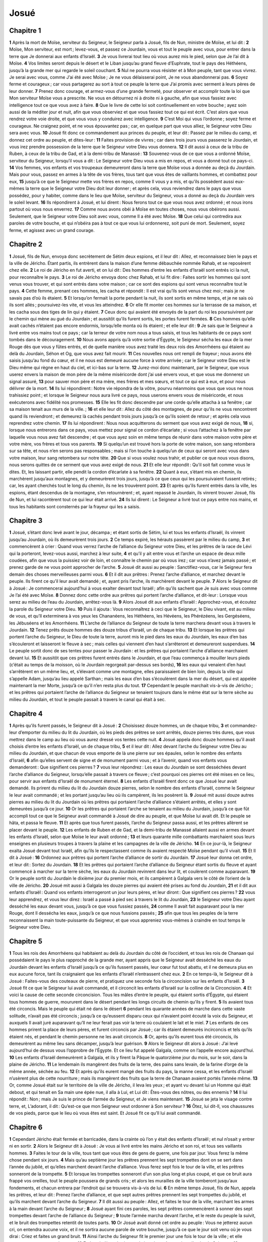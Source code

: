 Josué
=====

Chapitre 1
----------

**1** Après la mort de Moïse, serviteur du Seigneur, le Seigneur parla à Josué, fils de Nun, ministre de Moïse, et lui dit :
**2** Moïse, Mon serviteur, est mort ; levez-vous, et passez ce Jourdain, vous et tout le peuple avec vous, pour entrer dans la terre que Je donnerai aux enfants d’Israël.
**3** Je vous livrerai tout lieu où vous aurez mis le pied, selon que Je l’ai dit à Moïse.
**4** Vos limites seront depuis le désert et le Liban jusqu’au grand fleuve d’Euphrate, tout le pays des Héthéens, jusqu’à la grande mer qui regarde le soleil couchant.
**5** Nul ne pourra vous résister et à Mon peuple, tant que vous vivrez. Je serai avec vous, comme J’ai été avec Moïse ; Je ne vous délaisserai point, Je ne vous abandonnerai pas.
**6** Soyez ferme et courageux ; car vous partagerez au sort à tout ce peuple la terre que J’ai promis avec serment à leurs pères de leur donner.
**7** Prenez donc courage, et armez-vous d’une grande fermeté, pour observer et accomplir toute la loi que Mon serviteur Moïse vous a prescrite. Ne vous en détournez ni à droite ni à gauche, afin que vous fassiez avec intelligence tout ce que vous avez à faire.
**8** Que le livre de cette loi soit continuellement en votre bouche ; ayez soin aussi de la méditer jour et nuit, afin que vous observiez et que vous fassiez tout ce qui est écrit. C’est alors que vous rendrez votre voie droite, et que vous vous y conduirez avec intelligence.
**9** C’est Moi qui vous l’ordonne ; soyez ferme et courageux. Ne craignez point, et ne vous épouvantez pas ; car, en quelque part que vous alliez, le Seigneur votre Dieu sera avec vous.
**10** Josué fit donc ce commandement aux princes du peuple, et leur dit : Passez par le milieu du camp, et donnez cet ordre au peuple, et dites-leur :
**11** Faites provision de vivres ; car dans trois jours vous passerez le Jourdain, et vous irez prendre possession de la terre que le Seigneur votre Dieu vous donnera.
**12** Il dit aussi à ceux de la tribu de Ruben, à ceux de la tribu de Gad, et à la demi-tribu de Manassé :
**13** Souvenez-vous de ce que vous a ordonné Moïse, serviteur du Seigneur, lorsqu’il vous a dit : Le Seigneur votre Dieu vous a mis en repos, et vous a donné tout ce pays-ci.
**14** Vos femmes, vos enfants et vos troupeaux demeureront dans la terre que Moïse vous a donnée au deçà du Jourdain. Mais pour vous, passez en armes à la tête de vos frères, tous tant que vous êtes de vaillants hommes, et combattez pour eux,
**15** jusqu’à ce que le Seigneur mette vos frères en repos, comme Il vous y a mis, et qu’ils possèdent aussi eux-mêmes la terre que le Seigneur votre Dieu doit leur donner ; et après cela, vous reviendrez dans le pays que vous possédez, pour y habiter, comme dans le lieu que Moïse, serviteur du Seigneur, vous a donné au deçà du Jourdain vers le soleil levant.
**16** Ils répondirent à Josué, et lui dirent : Nous ferons tout ce que vous nous avez ordonné ; et nous irons partout où vous nous enverrez.
**17** Comme nous avons obéi à Moïse en toutes choses, nous vous obéirons aussi. Seulement, que le Seigneur votre Dieu soit avec vous, comme Il a été avec Moïse.
**18** Que celui qui contredira aux paroles de votre bouche, et qui n’obéira pas à tout ce que vous lui ordonnerez, soit puni de mort. Seulement, soyez ferme, et agissez avec un grand courage.

Chapitre 2
----------

**1** Josué, fils de Nun, envoya donc secrètement de Sétim deux espions, et il leur dit : Allez, et reconnaissez bien le pays et la ville de Jéricho. Étant partis, ils entrèrent dans la maison d’une femme débauchée nommée Rahab, et se reposèrent chez elle.
**2** Le roi de Jéricho en fut averti, et on lui dit : Des hommes d’entre les enfants d’Israël sont entrés ici la nuit, pour reconnaître le pays.
**3** Le roi de Jéricho envoya donc chez Rahab, et lui fit dire : Faites sortir les hommes qui sont venus vous trouver, et qui sont entrés dans votre maison ; car ce sont des espions qui sont venus reconnaître tout le pays.
**4** Cette femme, prenant ces hommes, les cacha et répondit : Il est vrai qu’ils sont venus chez moi ; mais je ne savais pas d’où ils étaient.
**5** Et lorsqu’on fermait la porte pendant la nuit, ils sont sortis en même temps, et je ne sais où ils sont allés ; poursuivez-les vite, et vous les atteindrez.
**6** Or elle fit monter ces hommes sur la terrasse de sa maison, et les cacha sous des tiges de lin qui y étaient.
**7** Ceux donc qui avaient été envoyés de la part du roi les poursuivirent par le chemin qui mène au gué du Jourdain ; et aussitôt qu’ils furent sortis, les portes furent fermées.
**8** Ces hommes qu’elle avait cachés n’étaient pas encore endormis, lorsqu’elle monta où ils étaient ; et elle leur dit :
**9** Je sais que le Seigneur a livré entre vos mains tout ce pays ; car la terreur de votre nom nous a tous saisis, et tous les habitants de ce pays sont tombés dans le découragement.
**10** Nous avons appris qu’à votre sortie d’Égypte, le Seigneur sécha les eaux de la mer Rouge dès que vous y fûtes entrés, et de quelle manière vous avez traité les deux rois des Amorrhéens qui étaient au delà du Jourdain, Séhon et Og, que vous avez fait mourir.
**11** Ces nouvelles nous ont rempli de frayeur ; nous avons été saisis jusqu’au fond du cœur, et il ne nous est demeuré aucune force à votre arrivée ; car le Seigneur votre Dieu est le Dieu même qui règne en haut du ciel, et ici-bas sur la terre.
**12** Jurez-moi donc maintenant, par le Seigneur, que vous userez envers la maison de mon père de la même miséricorde dont j’ai usé envers vous, et que vous me donnerez un signal assuré,
**13** pour sauver mon père et ma mère, mes frères et mes sœurs, et tout ce qui est à eux, et pour nous délivrer de la mort.
**14** Ils lui répondirent : Notre vie répondra de la vôtre, pourvu néanmoins que vous que vous ne nous trahissiez point ; et lorsque le Seigneur nous aura livré ce pays, nous userons envers vous de miséricorde, et nous exécuterons avec fidélité nos promesses.
**15** Elle les fit donc descendre par une corde qu’elle attacha à sa fenêtre ; car sa maison tenait aux murs de la ville. ;
**16** et elle leur dit : Allez du côté des montagnes, de peur qu’ils ne vous rencontrent quand ils reviendront ; et demeurez là cachés pendant trois jours jusqu’à ce qu’ils soient de retour ; et après cela vous reprendrez votre chemin.
**17** Ils lui répondirent : Nous nous acquitterons du serment que vous avez exigé de nous,
**18** si, lorsque nous entrerons dans ce pays, vous mettez pour signal ce cordon d’écarlate ; si vous l’attachez à la fenêtre par laquelle vous nous avez fait descendre ; et que vous ayez soin en même temps de réunir dans votre maison votre père et votre mère, vos frères et tous vos parents.
**19** Si quelqu’un est trouvé hors la porte de votre maison, son sang retombera sur sa tête, et nous n’en serons pas responsables ; mais si l’on touche à quelqu’un de ceux qui seront avec vous dans votre maison, leur sang retombera sur notre tête.
**20** Que si vous voulez nous trahir, et publier ce que nous vous disons, nous serons quittes de ce serment que vous avez exigé de nous.
**21** Et elle leur répondit : Qu’il soit fait comme vous le dites. Et, les laissant partir, elle pendit la cordon d’écarlate à sa fenêtre.
**22** Quant à eux, s’étant mis en chemin, ils marchèrent jusqu’aux montagnes, et y demeurèrent trois jours, jusqu’à ce que ceux qui les poursuivaient fussent retirés ; car, les ayant cherchés tout le long du chemin, ils ne les trouvèrent point.
**23** Et après qu’ils furent entrés dans la ville, les espions, étant descendus de la montagne, s’en retournèrent ; et, ayant repassé le Jourdain, ils vinrent trouver Josué, fils de Nun, et lui racontèrent tout ce qui leur était arrivé.
**24** Ils lui dirent : Le Seigneur a livré tout ce pays entre nos mains, et tous les habitants sont consternés par la frayeur qui les a saisis.

Chapitre 3
----------

**1** Josué, s’étant donc levé avant le jour, décampa ; et étant sortis de Sétim, lui et tous les enfants d’Israël, ils vinrent jusqu’au Jourdain, où ils demeurèrent trois jours.
**2** Ce temps expiré, les hérauts passèrent par le milieu du camp,
**3** et commencèrent à crier : Quand vous verrez l’arche de l’alliance du Seigneur votre Dieu, et les prêtres de la race de Lévi qui la porteront, levez-vous aussi, marchez à leur suite,
**4** et qu’il y ait entre vous et l’arche un espace de deux mille coudées, afin que vous la puissiez voir de loin, et connaître le chemin par où vous irez ; car vous n’avez jamais passé ; et prenez garde de ne vous point approcher de l’arche.
**5** Josué dit aussi au peuple : Sanctifiez-vous, car le Seigneur fera demain des choses merveilleuses parmi vous.
**6** Et il dit aux prêtres : Prenez l’arche d’alliance, et marchez devant le peuple. Ils firent ce qu’il leur avait demandé ; et, ayant pris l’arche, ils marchèrent devant le peuple.
**7** Alors le Seigneur dit à Josué : Je commencerai aujourd’hui à vous exalter devant tout Israël ; afin qu’ils sachent que Je suis avec vous comme Je l’ai été avec Moïse.
**8** Donnez donc cette ordre aux prêtres qui portent l’arche d’alliance, et dit-leur : Lorsque vous serez au milieu de l’eau du Jourdain, arrêtez-vous là.
**9** Alors Josué dit aux enfants d’Israël : Approchez-vous, et écoutez la parole du Seigneur votre Dieu.
**10** Puis il ajouta : Vous reconnaîtrez à ceci que le Seigneur, le Dieu vivant, est au milieu de vous, et qu’Il exterminera à vos yeux les Chananéens, les Héthéens, les Hévéens, les Phérézéens, les Gergéséens, les Jébuséens et les Amorrhéens.
**11** L’arche de l’alliance du Seigneur de toute la terre marchera devant vous à travers le Jourdain.
**12** Tenez prêts douze hommes des douze tribus d’Israël, un de chaque tribu.
**13** Et lorsque les prêtres qui portent l’arche du Seigneur, le Dieu de toute la terre, auront mis le pied dans les eaux du Jourdain, les eaux d’en bas s’écouleront et laisseront le fleuve à sec ; mais celles qui viennent d’en haut s’arrêteront et demeureront suspendues.
**14** Le peuple sortit donc de ses tentes pour passer le Jourdain : et les prêtres qui portaient l’arche d’alliance marchaient devant lui.
**15** Et aussitôt que ces prêtres furent entrés dans le Jourdain, et que l’eau commença à mouiller leurs pieds (c’était au temps de la moisson, où le Jourdain regorgeait par-dessus ses bords),
**16** les eaux qui venaient d’en haut s’arrêtèrent en un même lieu, et, s’élevant comme une montagne, elles paraissaient de bien loin, depuis la ville qui s’appelle Adam, jusqu’au lieu appelé Sarthan ; mais les eaux d’en bas s’écoulèrent dans la mer du désert, qui est appelée maintenant la mer Morte, jusqu’à ce qu’il n’en resta plus du tout.
**17** Cependant le peuple marchait vis-à-vis de Jéricho ; et les prêtres qui portaient l’arche de l’alliance du Seigneur se tenaient toujours dans le même état sur la terre sèche au milieu du Jourdain, et tout le peuple passait à travers le canal qui était à sec.

Chapitre 4
----------

**1** Après qu’ils furent passés, le Seigneur dit à Josué :
**2** Choisissez douze hommes, un de chaque tribu,
**3** et commandez-leur d’emporter du milieu du lit du Jourdain, où les pieds des prêtres se sont arrêtés, douze pierres très dures, que vous mettrez dans le camp au lieu où vous aurez dressé vos tentes cette nuit.
**4** Josué appela donc douze hommes qu’il avait choisis d’entre les enfants d’Israël, un de chaque tribu,
**5** et il leur dit : Allez devant l’arche du Seigneur votre Dieu au milieu du Jourdain, et que chacun de vous emporte de là une pierre sur ses épaules, selon le nombre des enfants d’Israël,
**6** afin qu’elles servent de signe et de monument parmi vous ; et à l’avenir, quand vos enfants vous demanderont : Que signifient ces pierres ?
**7** vous leur répondrez : Les eaux du Jourdain se sont desséchées devant l’arche d’alliance du Seigneur, lorsqu’elle passait à travers ce fleuve ; c’est pourquoi ces pierres ont été mises en ce lieu, pour servir aux enfants d’Israël de monument éternel.
**8** Les enfants d’Israël firent donc ce que Josué leur avait demandé. Ils prirent du milieu du lit du Jourdain douze pierres, selon le nombre des enfants d’Israël, comme le Seigneur le leur avait commandé ; et les portant jusqu’au lieu où ils campèrent, ils les posèrent là.
**9** Josué mit aussi douze autres pierres au milieu du lit du Jourdain où les prêtres qui portaient l’arche d’alliance s’étaient arrêtés, et elles y sont demeurées jusqu’à ce jour.
**10** Or les prêtres qui portaient l’arche se tenaient au milieu du Jourdain, jusqu’à ce que fût accompli tout ce que le Seigneur avait commandé à Josué de dire au peuple, et que Moïse lui avait dit. Et le peuple se hâta, et passa le fleuve.
**11** Et après que tous furent passés, l’arche du Seigneur passa aussi, et les prêtres allèrent se placer devant le peuple.
**12** Les enfants de Ruben et de Gad, et la demi-tribu de Manassé allaient aussi en armes devant les enfants d’Israël, selon que Moïse le leur avait ordonné ;
**13** et leurs quarante mille combattants marchaient sous leurs enseignes en plusieurs troupes à travers la plaine et les campagnes de la ville de Jéricho.
**14** En ce jour-là, le Seigneur exalta Josué devant tout Israël, afin qu’ils le respectassent comme ils avaient respecté Moïse pendant qu’il vivait.
**15** Et Il dit à Josué :
**16** Ordonnez aux prêtres qui portent l’arche d’alliance de sortir du Jourdain.
**17** Josué leur donna cet ordre, et leur dit : Sortez du Jourdain.
**18** Et les prêtres qui portaient l’arche d’alliance du Seigneur étant sortis du fleuve et ayant commencé à marcher sur la terre sèche, les eaux du Jourdain revinrent dans leur lit, et coulèrent comme auparavant.
**19** Or le peuple sortit du Jourdain le dixième jour du premier mois, et ils campèrent à Galgala vers le côté de l’orient de la ville de Jéricho.
**20** Josué mit aussi à Galgala les douze pierres qui avaient été prises au fond du Jourdain,
**21** et il dit aux enfants d’Israël : Quand vos enfants interrogeront un jour leurs pères, et leur diront : Que signifient ces pierres ?
**22** vous leur apprendrez, et vous leur direz : Israël a passé à pied sec à travers le lit du Jourdain,
**23** le Seigneur votre Dieu ayant desséché les eaux devant vous, jusqu’à ce que vous fussiez passés,
**24** comme Il avait fait auparavant pour la mer Rouge, dont Il dessécha les eaux, jusqu’à ce que nous fussions passés ;
**25** afin que tous les peuples de la terre reconnaissent la main toute-puissante du Seigneur, et que vous appreniez vous-mêmes à craindre en tout temps le Seigneur votre Dieu.

Chapitre 5
----------

**1** Tous les rois des Amorrhéens qui habitaient au delà du Jourdain du côté de l’occident, et tous les rois de Chanaan qui possédaient le pays le plus rapproché de la grande mer, ayant appris que le Seigneur avait desséché les eaux du Jourdain devant les enfants d’Israël jusqu’à ce qu’ils fussent passés, leur cœur fut tout abattu, et il ne demeura plus en eux aucune force, tant ils craignaient que les enfants d’Israël n’entrassent chez eux.
**2** En ce temps-là, le Seigneur dit à Josué : Faites-vous des couteaux de pierre, et pratiquez une seconde fois la circoncision sur les enfants d’Israël.
**3** Josué fit ce que le Seigneur lui avait commandé, et il circoncit les enfants d’Israël sur la colline de la Circoncision.
**4** Et voici la cause de cette seconde circoncision. Tous les mâles d’entre le peuple, qui étaient sortis d’Égypte, qui étaient tous hommes de guerre, moururent dans le désert pendant les longs circuits de chemin qu’ils y firent.
**5** Ils avaient tous été circoncis. Mais le peuple qui était né dans le désert
**6** pendant les quarante années de marche dans cette vaste solitude, n’avait pas été circoncis ; jusqu’à ce qu’eussent disparu ceux qui n’avaient point écouté la voix du Seigneur, et auxquels Il avait juré auparavant qu’Il ne leur ferait pas voir la terre où coulaient le lait et le miel.
**7** Les enfants de ces hommes prirent la place de leurs pères, et furent circoncis par Josué ; car ils étaient demeurés incirconcis et tels qu’ils étaient nés, et pendant le chemin personne ne les avait circoncis.
**8** Or, après qu’ils eurent tous été circoncis, ils demeurèrent au même lieu sans décamper, jusqu’à leur guérison.
**9** Alors le Seigneur dit alors à Josué : J’ai levé aujourd’hui de dessus vous l’opprobre de l’Égypte. Et ce lieu fut appelé Galgala, comme on l’appelle encore aujourd’hui.
**10** Les enfants d’Israël demeurèrent à Galgala, et ils y firent la Pâque le quatorzième jour du mois, sur le soir, dans la plaine de Jéricho.
**11** Le lendemain ils mangèrent des fruits de la terre, des pains sans levain, de la farine d’orge de la même année, séchée au feu.
**12** Et après qu’ils eurent mangé des fruits du pays, la manne cessa, et les enfants d’Israël n’usèrent plus de cette nourriture ; mais ils mangèrent des fruits que la terre de Chanaan avaient portés l’année même.
**13** Or, comme Josué était sur le territoire de la ville de Jéricho, il leva les yeux ; et ayant vu devant lui un Homme qui était debout, et qui tenait en Sa main une épée nue, il alla à Lui, et Lui dit : Êtes-vous des nôtres, ou des ennemis ?
**14** Il lui répondit : Non ; mais Je suis le prince de l’armée du Seigneur, et Je viens maintenant.
**15** Josué se jeta le visage contre terre, et, L’adorant, il dit : Qu’est-ce que mon Seigneur veut ordonner à Son serviteur ?
**16** Ôtez, lui dit-Il, vos chaussures de vos pieds, parce que le lieu où vous êtes est saint. Et Josué fit ce qu’Il lui avait commandé.

Chapitre 6
----------

**1** Cependant Jéricho était fermée et barricadée, dans la crainte où l’on y était des enfants d’Israël ; et nul n’osait y entrer ni en sortir.
**2** Alors le Seigneur dit à Josué : Je vous ai livré entre les mains Jéricho et son roi, et tous ses vaillants hommes.
**3** Faites le tour de la ville, tous tant que vous êtes de gens de guerre, une fois par jour. Vous ferez la même chose pendant six jours.
**4** Mais qu’au septième jour les prêtres prennent les sept trompettes dont on se sert dans l’année du jubilé, et qu’elles marchent devant l’arche d’alliance. Vous ferez sept fois le tour de la ville, et les prêtres sonneront de la trompette.
**5** Et lorsque les trompettes sonneront d’un son plus long et plus coupé, et que ce bruit aura frappé vos oreilles, tout le peuple poussera de grands cris ; et alors les murailles de la ville tomberont jusqu’aux fondements, et chacun entrera par l’endroit qui se trouvera vis-à-vis de lui.
**6** En même temps Josué, fils de Nun, appela les prêtres, et leur dit : Prenez l’arche d’alliance, et que sept autres prêtres prennent les sept trompettes du jubilé, et qu’ils marchent devant l’arche du Seigneur.
**7** Il dit aussi au peuple : Allez, et faites le tour de la ville, marchant les armes à la main devant l’arche du Seigneur ;
**8** Josué ayant fini ces paroles, les sept prêtres commencèrent à sonner des sept trompettes devant l’arche de l’alliance du Seigneur ;
**9** toute l’armée marcha devant l’arche, et le reste du peuple la suivit, et le bruit des trompettes retentit de toutes parts.
**10** Or Josué avait donné cet ordre au peuple : Vous ne jetterez aucun cri, on entendra aucune voix, et il ne sortira aucune parole de votre bouche, jusqu’à ce que le jour soit venu où je vous dirai : Criez et faites un grand bruit.
**11** Ainsi l’arche du Seigneur fit le premier jour une fois le tour de la ville ; et elle retourna au camp, et y demeura.
**12** Et Josué s’étant levé avant le jour, les prêtres prirent l’arche du Seigneur,
**13** et sept d’entre eux prirent les sept trompettes dont on se sert l’année du jubilé ; et ils marchèrent devant l’arche du Seigneur, et sonnèrent de la trompette en marchant. Toute l’armée marchait devant eux, et le reste du peuple suivait l’arche, et les trompettes retentissaient.
**14** Et, ayant fait une fois le tour de la ville au second jour, ils revinrent dans le camp. Ils firent la même chose pendant six jours.
**15** Mais le septième jour, s’étant levés de grand matin, ils firent sept fois le tour de la ville, comme il leur avait été ordonné ;
**16** et pendant que les prêtres sonnaient de la trompette au septième jour, Josué dit à tout Israël : Jetez un grand cri ; car le Seigneur vous a livré Jéricho.
**17** Que cette ville soit en anathème, et que tout ce qui s’y trouvera soit consacré au Seigneur. Que seule Rahab la courtisane ait la vie sauve, avec tous ceux qui se trouveront dans sa maison, parce qu’elle a caché ceux que nous avions envoyés pour reconnaître le pays.
**18** Mais pour vous, prenez bien garde de toucher à quoi que ce soit contre l’ordre qui vous en a été donné ; de peur de vous rendre coupables de prévarication, et d’attirer ainsi le trouble et le péché sur toute l’armée d’Israël.
**19** Que tout ce qui se trouvera d’or et d’argent, et d’objets d’airain et de fer, soit consacré au Seigneur, et mis en réserve dans Ses trésors.
**20** Tout le peuple ayant donc poussé un grand cri, et les trompettes sonnant, la voix et le son n’eurent pas plus tôt frappé les oreilles de la multitude, que les murailles tombèrent ; et chacun monta par l’endroit qui était vis-à-vis de lui. Ils prirent ainsi la ville ;
**21** et ils tuèrent tout ce qui s’y rencontra, depuis les hommes jusqu’aux femmes, depuis les enfants jusqu’aux vieillards. Ils firent passer aussi au fil de l’épée les bœufs, les brebis et les ânes.
**22** Alors Josué dit aux deux hommes qui avaient été envoyés pour reconnaître le pays : Entrez dans la maison de la courtisane, et faites-la sortir avec tout ce qui est à elle, comme vous le lui avez promis sous le sceau du serment.
**23** Les deux jeunes hommes, étant entrés dans la maison, en firent sortir Rahab, son père et sa mère, ses frères et ses parents, et tout ce qui était à elle, et les firent demeurer hors du camp d’Israël.
**24** Ils brûlèrent la ville et tout ce qui s’y trouva, excepté l’or et l’argent, les objets d’airain et de fer, qu’ils consacrèrent pour trésor du Seigneur.
**25** Mais Josué sauva Rahab la courtisane, et la maison de son père avec tout ce qu’elle avait ; et ils demeurèrent au milieu du peuple d’Israël, comme ils y sont encore aujourd’hui ; parce qu’elle avait caché les deux hommes qu’il avait envoyés pour reconnaître Jéricho. Alors Josué fit cette imprécation, et il dit :
**26** Maudit soit devant le Seigneur l’homme qui relèvera et rebâtira la ville de Jéricho. Que son premier-né meure lorsqu’il en jettera les fondements, et qu’il perde le dernier de ses enfants lors qu’il en mettra les portes.
**27** Le Seigneur fut donc avec Josué, et son nom devint célèbre dans tout le pays.

Chapitre 7
----------

**1** Or les enfants d’Israël violèrent la défense qui leur avait faite, et ils prirent pour eux de ce qui avait mis sous l’anathème. Car Achan, fils de Carmi, fils de Zabdi, fils de Zaré de la tribu de Juda, déroba quelque chose de l’anathème ; et le Seigneur S’irrita contre les enfants d’Israël.
**2** En même temps, Josué envoya de Jéricho des hommes contre Haï qui est près de Béthaven, à l’orient de la ville de Béthel ; et il leur dit : Allez, et reconnaissez le pays. Ils firent ce qui leur avait été commandé, et reconnurent la ville de Haï.
**3** Et, étant revenus, ils lui dirent : Qu’on ne fasse pas marcher tout le peuple ; mais qu’on envoie deux ou trois mille hommes pour détruire cette ville. Qu’est-il nécessaire de fatiguer inutilement tout le peuple contre un si petit nombre d’ennemis ?
**4** Trois mille hommes marchèrent donc en armes contre Haï. Mais ayant tourné le dos aussitôt,
**5** ils furent chargés par ceux de la ville d’Haï, et il y en eut trente-six de tués. Les ennemis les poursuivirent depuis leur porte jusqu’à Sabarim, et tuèrent ceux qui s’enfuyaient vers la descente. Alors le cœur du peuple fut saisi de crainte, et devint comme de l’eau qui s’écoule.
**6** Mais Josué déchira ses vêtements, se jeta visage contre terre devant l’arche du Seigneur,et demeura prosternéjusqu’au soir, avec tous les anciens d’Israël ; et ils se mirent de la poussière sur la tête.
**7** Et Josué dit : Hélas, SeigneurmonDieu ! avez-Vous donc voulu faire passer à ce peuple le fleuve du Jourdain pour nous livrer entre les mains des Amorrhéens, et pour nous perdre ? Il eût été à souhaiter que nous fussions demeurés au delà du Jourdain, comme nous avions commencéde le faire.
**8** Que dirai-je ? ô Dieu mon Seigneur, en voyant Israël prendre la fuite devant ses ennemis ?
**9** Les Chananéens et tous les habitants du pays l’entendront dirent ; et, s’unissant ensemble, ils nous envelopperont et extermineront notre nom de dessus la terre ; et alors que deviendra la gloire de Votre grand nom ?
**10** Le Seigneur dit à Josué : Levez-vous ; pourquoi vous tenez-vous couché par terre ?
**11** Israël a péché, et il a violé le traité que J’avais fait avec lui. Ils ont prisde ce qui était sousl’anathème ; ils en ont dérobé, ils ont menti, et ils ont caché leur vol parmi les bagages.
**12** Israël ne pourra plus tenir contre ses ennemis, et il fuira devant eux, parce qu’il s’est souillé de l’anathème. Je ne serai plus avec vous, jusqu’à ce que vous ayez exterminé celui qui est coupable de ce crime.
**13** Levez-vous, sanctifiez le peuple, et dites-leur : Sanctifiez-vous pour demain ; car voici ce que dit le Seigneur, le Dieu d’Israël : L’anathème est au milieu de vous, Israël. Vous ne pouvez soutenir l’effort de vos ennemis, jusqu’à ce que celui qui est souillé de ce crime ait été exterminé d’au milieu de vous.
**14** Vous vous présenterez demain matin chacun dans votre tribu ; et le sort étant tombé sur l’une des tribus, on passera de cette tribu aux familles qui la composent, des familles aux maisons, et de la maison à chaque particulier.
**15** Et quiconque sera trouvé coupable de ce crime, sera brûlé avec tout ce qui lui appartient, parce qu’il a violé l’alliance du Seigneur, et qu’il a fait une chose détestable dans Israël.
**16** Josué, se levant donc de grand matin, fit assembler Israël par tribus ; et le sort tomba sur la tribu de Juda.
**17** Lorsqu’elle se fut présentée avec toutes ses familles, le sort tomba sur la famille de Zaré. Cette famille s’étant présentée par maisons, le sort tomba sur la maison de Zabdi,
**18** dont tous les membres s’étant présentés séparément, le sort tomba sur Achan, fils de Charmi, fils de Zabdi, fils de Zaré de la tribu de Juda.
**19** Et Josué dit à Achan : Mon fils, rendez gloire au Seigneur, Dieu d’Israël. Confessez votre faute, et déclarez-moi ce que vous avez fait, sans en rien cacher.
**20** Et Achan répondit à Josué : Il est vrai que j’ai péché contre le Seigneur, Dieu d’Israël ; et voici tout ce que j’ai fait.
**21** Ayant vu parmi les dépouilles un manteau d’écarlate qui était fort bon, et deux cents sicles d’argent, avec une règle d’or de cinquante sicles, je les convoitai, et, les ayant pris, je les cachai en terre au milieu de ma tente, et je cachai aussi l’argent dans une fosse que je fis.
**22** Josué envoya donc des gens qui coururent à la tente d’Achan, et trouvèrent tout ce qui était caché, avec l’argent, à l’endroit qu’il avait indiqué.
**23** Et, ayant tiré toutes ces choses hors de sa tente, ils les portèrent à Josué et à tous les enfants d’Israël, et les jetèrent devant le Seigneur.
**24** Or Josué, et tout Israël qui était avec lui, ayant pris Achan, fils de Zaré, et l’argent, le manteau et la règle d’or, avec ses fils et ses filles, ses bœufs, ses ânes et ses brebis, et sa tente même et tout ce qui était à lui, les menèrent dans la vallée d’Achor,
**25** où Josué lui dit : Parce que vous nous avez tous troublés, que le Seigneur vous trouble et vous extermine en ce jour-ci. Et tout Israël le lapida ; et tout ce qui avait été à lui fut consumé par le feu.
**26** Et ils amassèrent sur lui un grand monceau de pierres, qui est demeuré jusqu’à ce jour. Ainsi la fureur du Seigneur se détourna de dessus eux ; et ce lieu fut appelé et s’appelle encore la vallée d’Achor.

Chapitre 8
----------

**1** Le Seigneur dit alors à Josué : Ne craignez point, et ne vous effrayez point. Allez, conduisez toute l’armée, et marchez contre la ville d’Haï. Je vous en ai livré le roi et le peuple, la ville et tout le pays.
**2** Et vous traiterez la ville d’Haï et son roi comme vous avez traité Jéricho et son roi ; mais vous prendrez pour vous tout le butin et tout le bétail. Dressez une embuscade derrière la ville.
**3** Josué se leva donc, et toute l’armée avec lui, pour marcher contre Haï, et il envoya la nuit trente mille hommes choisis parmi les plus vaillants ;
**4** et il leur donna cet ordre : Dressez une embuscade derrière la ville ; ne vous éloignez pas beaucoup, et tenez-vous tous prêts.
**5** Et pour moi, j’irai attaquer la ville d’un autre côté avec tout le reste du peuple qui est avec moi ; et lorsqu’ils sortiront contre nous, nous tournerons le dos pour fuir comme nous avons fait auparavant,
**6** jusqu’à ce que ceux qui nous poursuivront aient été attirés plus loin de la ville ; car ils croiront que nous fuirons en effet, comme nous avons fait la première fois.
**7** Lors donc que nous fuirons et qu’ils nous poursuivront, vous sortirez de votre embuscade, et vous détruirez la ville ; car le Seigneur votre Dieu vous la livrera entre vos mains.
**8** Quand vous l’aurez prise, brûlez-la, et faites tout selon l’ordre que je vous donne.
**9** Josué les fit donc partir, et ils allèrent au lieu de l’embuscade, et se placèrent entre Béthel et Haï, à l’occident de la ville d’Haï ; mais Josué demeura cette nuit-là au milieu du peuple.
**10** Et le lendemain, s’étant levé le jour, il fit la revue de ses gens, et marcha avec les anciens à la tête de l’armée, soutenu du gros de ses troupes.
**11** Et lorsqu’ils furent arrivés et qu’ils furent montés devant la ville, ils s’arrêtèrent du côté du septentrion ; il y avait une vallée entre eux et la ville.
**12** Josué avait choisi cinq mille hommes, qu’il avait mis en embuscade entre Béthel et Haï, à l’occident de cette même ville ;
**13** et tout le reste de l’armée marchait en bataille du côté du septentrion, en sorte que les derniers rangs s’étendaient jusqu’à l’occident de la ville. Josué, ayant donc marché cette nuit-là, s’arrêta au milieu de la vallée.
**14** Le roi d’Haï, l’ayant vu, sortit en grande hâte dès la pointe du jour avec toute l’armée qui était dans la ville, et il conduisit ses troupes du côté du désert, ne sachant pas qu’il y avait des gens en embuscade derrière lui.
**15** En même temps, Josué et tout Israël lâchèrent pied, faisant semblant d’être épouvantés, et fuyant par le chemin qui mène au désert.
**16** Mais ceux d’Haï, jetant tous ensemble un grand cri et s’encourageant mutuellement, les poursuivirent. Lorsqu’ils furent tous sortis de la ville,
**17** sans qu’il en demeura un seul dans Haï et dans Béthel qui ne poursuivit Israël (car ils étaient sortis en foule, ayant laissé leurs villes ouvertes),
**18** le Seigneur dit à Josué : Levez contre la ville de Haï le bouclier que vous tenez à la main, parce que Je vous la livrerai.
**19** Et après qu’il eut levé son bouclier contre la ville, ceux qui étaient cachés en embuscade se levèrent aussitôt, et marchèrent vers la ville, la prirent et la brûlèrent.
**20** Mais les guerriers de la ville qui poursuivaient Josué regardant derrière eux et voyant la fumée de la ville qui s’élevait jusqu’au ciel, ne purent plus fuir ni d’un côté ni d’un autre ; surtout parce que ceux qui avaient fait semblant de fuir et qui marchaient du côté du désert, se retournèrent contre eux, et attaquèrent vivement ceux qui les avaient poursuivis jusqu’alors.
**21** Or Josué et tout Israël, voyant que la ville était prise et que la fumée montait en haut, se retournèrent contre ceux d’Haï, et les taillèrent en pièces.
**22** Car, en même temps, ceux qui avaient pris et brûlé la ville, en étant sortis pour venir au-devant des leurs, commencèrent à charger et à envelopper les ennemis, qui se trouvèrent tellement battus par devant et par derrière, qu’il ne s’en sauva pas un seul d’un si grand nombre.
**23** Ils prirent aussi vivant le roi de la ville d’Haï, et le présentèrent à Josué.
**24** Tous ceux donc qui avaient poursuivi les Israélites lorsqu’ils fuyaient vers le désert, ayant été tués, et un grand carnage s’en étant fait en ce même lieu, les enfants d’Israël entrèrent dans la ville, et tuèrent tout ce qui s’y rencontra.
**25** Ceux qui furent tués ce jour-là, tant hommes que femmes, furent au nombre de douze mille, tous de la ville d’Haï.
**26** Et Josué, tenant son bouclier, ne baissa point la main qu’il avait élevée en haut, jusqu’à ce que tous les habitants d’Haï eussent été tués.
**27** Les enfants d’Israël partagèrent entre eux le bétail et tout le butin de la ville, selon l’ordre que Josué en avait reçu du Seigneur.
**28** Josué brûla ensuite la ville, et il en fit un tombeau éternel.
**29** Il fit attacher à une potence le roi d’Haï, qui y demeura jusqu’au soir et jusqu’au soleil couché ; et alors Josué commanda qu’on descendit le corps de la potence, ce qui fut fait ; ils le jetèrent à l’entrée de la ville, et ils mirent sur lui un grand monceau de pierres, qui y est demeuré jusqu’à ce jour.
**30** Alors Josué éleva un autel au Seigneur Dieu d’Israël sur le mont Hébal,
**31** selon que Moïse, serviteur du Seigneur, l’avait ordonné aux enfants d’Israël, ainsi qu’il est écrit dans le livre de la loi de Moïse. Il fit cet autel de pierres non polies que le fer n’avait point touchées ; et il offrit dessus des holocaustes au Seigneur, et immola des victimes pacifiques.
**32** Il écrivit aussi sur des pierres le Deutéronome de la loi de Moïse, que Moïse avait exposée devant les enfants d’Israël.
**33** Tout le peuple et les anciens, les officiers et les juges étaient debout des deux côtés de l’arche, devant les prêtres qui portaient l’arche d’alliance du Seigneur, les étrangers y étant en leur rang comme les Hébreux. La moitié était près du mont Garizim, et l’autre moitié près du mont Hébal, selon que Moïse, serviteur du Seigneur, l’avait ordonné. Josué bénit d’abord le peuple d’Israël ;
**34** et ensuite il lut toutes les paroles de bénédiction et de malédiction, et tout ce qui était écrit dans le livre de la loi.
**35** Il n’omit rien de tout ce que Moïse avait ordonné de dire ; mais il répéta de nouveau toutes choses devant tout le peuple d’Israël, devant les femmes, les petits enfants, et les étrangers qui demeuraient parmi eux.

Chapitre 9
----------

**1** À la nouvelle de ces événements, tous les rois d’au delà du Jourdain, qui demeuraient dans les montagnes et dans les plaines, dans les lieux maritimes et sur le rivage de la grande mer, et ceux qui habitaient près du Liban, les Héthéens, les Amorrhéens, les Chananéens, les Phérézéens, les Hévéens et les Jébuséens,
**2** s’unirent tous ensemble pour combattre contre Josué et contre Israël, d’un même cœur et d’un même esprit.
**3** Mais les habitants de Gabaon ayant appris tout ce que Josué avait fait à Jéricho et à la ville d’Haï,
**4** et usant d’adresse, prirent des vivres avec eux, et mirent de vieux sacs sur leurs ânes, des outres pour mettre le vin, toutes rompues et recousues,
**5** de vieux souliers rapiécés pour les faire paraître encore plus vieux ; ils étaient aussi couverts de vieux habits ; et les pains qu’ils portaient pour leur nourriture durant le chemin étaient fort durs, et rompus par morceaux.
**6** Ils se présentèrent dans cet état à Josué, qui était alors dans le camp de Galgala, et ils lui dirent, ainsi qu’à tout Israël : Nous venons d’un pays très éloigné, dans le désir de faire la paix avec vous. Les enfants d’Israël leur répondirent :
**7** Peut-être demeurez-vous dans ce pays-ci, qui nous a été réservé comme notre partage, et dans ce cas nous ne pourrions faire alliance avec vous.
**8** Mais ils dirent à Josué : Nous sommes vos serviteurs. Qui êtes-vous, leur dit Josué, et d’où venez-vous ?
**9** Ils lui répondirent : Vos serviteurs sont venus d’un pays très éloigné, au nom du Seigneur votre Dieu. Car le bruit de Sa puissance est venu jusqu’à nous ; nous avons été informés de toutes les choses qu’Il a faites en Égypte,
**10** et de quelle manière Il a traité les deux rois des Amorrhéens qui étaient au delà du Jourdain : Séhon, roi d’Hésébon, et Og, roi de Basan, qui était à Astaroth.
**11** Nos anciens et tous les habitants de notre pays nous ont dit : Prenez avec vous des vivres pour un si long voyage, et allez au-devant d’eux, et dites-leur : Nous sommes vos serviteurs ; faites alliance avec nous.
**12** Voilà les pains que nous avons pris tout chauds quand nous partîmes de chez nous pour venir vous trouver ; et maintenant ils sont tout secs, et ils le rompent en pièces tant ils sont vieux.
**13** Ces outres étaient neuves quand nous les avons remplies de vin, et maintenant elles sont toutes rompues ; nos habits et les souliers que nous avons aux pieds se sont tout usés dans un si long voyage, et ils ne valent plus rien.
**14** Les notables d’Israël prirent donc de leurs vivres, et ils ne consultèrent point le Seigneur.
**15** Et Josué, ayant pour eux des pensées de paix, fit alliance avec eux ; il leur promit qu’on leur sauverait la vie : ce que les princes du peuple leur jurèrent aussi.
**16** Mais, trois jours après que l’alliance eut été faite, ils apprirent que ces peuples habitaient dans le pays voisin, et qu’ils allaient entrer sur leurs terres.
**17** Et les enfants d’Israël, ayant décampé, vinrent trois jours plus tard dans les villes des Gabaonites, dont voici les noms : Gabaon, Caphira, Béroth, et Cariathiarim.
**18** Cependant ils ne les tuèrent point, parce que les princes du peuple avaient juré l’alliance avec eux au nom du Seigneur Dieu d’Israël. Mais tout le peuple murmura contre les princes ;
**19** et les princes leur répondirent : Nous leur avons juré au nom du Seigneur Dieu d’Israël. Ainsi nous ne pouvons leur faire aucun mal.
**20** Mais voici comment nous les traiterons : ils auront, à la vérité, la vie sauve, de peur que la colère du Seigneur ne s’élève contre nous si nous nous parjurons ;
**21** mais ils vivront de telle sorte, qu’ils seront employés à couper du bois et à porter de l’eau pour le service de tout le peuple. Lorsque les princes parlaient ainsi,
**22** Josué appela les Gabaonites, et leur dit : Pourquoi avez-vous voulu nous surprendre par votre mensonge, en disant : Nous demeurons fort loin de vous, puisqu’au contraire vous êtes au milieu de nous ?
**23** C’est pour cela que vous serez sous la malédiction de la servitude, et qu’il y aura toujours dans votre race des gens qui couperont le bois, et qui porteront l’eau dans la maison de mon Dieu.
**24** Ils lui répondirent : Le bruit était venu jusqu’à nous, qui sommes vos serviteurs, que le Seigneur votre Dieu avait promis à Moïse Son serviteur de vous donner tout ce pays, et d’en exterminer tous les habitants ; ce qui nous jeta dans une grande crainte, et nous obligea, par la terreur dont nous nous trouvâmes frappés, à former ce dessein pour mettre nos vies en sûreté.
**25** Mais maintenant nous sommes dans votre main ; faites de nous tout ce que vous jugerez bon et selon l’équité.
**26** Josué fit donc ce qu’il avait dit, et il les délivra des mains des enfants d’Israël, en ne permettant pas qu’on les tuât.
**27** Et il arrêta dès ce jour-là qu’ils seraient employés au service de tout le peuple et de l’autel du Seigneur, coupant le bois et portant l’eau au lieu que le Seigneur aurait choisi, comme ils font encore jusqu’à présent.

Chapitre 10
-----------

**1** Mais Adonisédech, roi de Jérusalem, ayant appris que Josué avait pris et détruit la ville d’Haï (car il avait traité Haï et le roi d’Haï comme il avait traité Jéricho et le roi de Jéricho), et voyant aussi que les Gabaonites avaient passé du côté des enfants d’Israël et avaient fait alliance avec eux,
**2** fut saisi d’une crainte violente. Car Gabaon était une grande ville, une des villes royales, et plus grande que la ville d’Haï, et tous les gens de guerre de cette ville étaient très vaillants.
**3** Alors donc Adonisédech, roi de Jérusalem, envoya vers Oham, roi d’Hébron ; vers Pharam, roi de Jérimoth ; vers Japhia, roi de Lachis ; vers Dabir, roi d’Églon, et leur fit dire :
**4** Venez avec moi, et donnez-moi du secours, afin que nous prenions Gabaon et que nous nous en rendions les maîtres, parce qu’elle a passé du côté de Josué et des enfants d’Israël.
**5** Ainsi ces cinq rois des Amorrhéens s’unirent ensemble, le roi de Jérusalem, le roi d’Hébron, le roi de Jérimoth, le roi de Lachis, le roi d’Églon ; ils marchèrent avec toutes leurs troupes, et, ayant campé près de Gabaon, ils l’assiégèrent.
**6** Or les habitants de Gabaon, voyant leur ville assiégée, envoyèrent à Josué, qui était alors dans le camp près de Galgala, et lui dirent : Ne refusez pas votre secours à vos serviteurs ; venez vite, et délivrez-nous par l’assistance que vous nous donnerez, car tous les rois des Amorrhéens qui habitent dans les montagnes se sont unis contre nous.
**7** Josué monta de Galgala, et avec lui tous les gens de guerre de son armée, tous très vaillants.
**8** Et le Seigneur dit à Josué : Ne les craignez point ; car Je les ai livrés entre vos mains, et nul d’entre eux ne pourra vous résister.
**9** Josué tomba sur eux à l’improviste, après avoir monté toute la nuit depuis Galgala ;
**10** et le Seigneur les épouvanta et les mit tous en désordre à la vue d’Israël ; et Il leur fit éprouver une grande défaite près de Gabaon. Josué les poursuivit par le chemin qui monte vers Bethoron, et les tailla en pièces jusqu’à Azéca et à Macèda.
**11** Et tandis qu’ils fuyaient devant les enfants d’Israël, et qu’ils étaient à la descente de Béthoron, le Seigneur fit tomber du ciel de grosses pierres sur eux jusqu’à Azéca ; et cette grêle de pierres qui tomba sur eux en tua beaucoup plus que les enfants d’Israël n’en avaient tué avec l’épée.
**12** Alors Josué parla au Seigneur, en ce jour où Il avait livré les Amorrhéens entre les mains des enfants d’Israël, et il dit en présence d’Israël : Soleil, arrête-toi sur Gabaon ; lune, n’avance pas sur la vallée d’Aialon.
**13** Et le soleil et la lune s’arrêtèrent jusqu’à ce que le peuple se fût vengé de ses ennemis. N’est-ce pas ce qui est écrit au livre des Justes ? Le soleil s’arrêta donc au milieu du ciel, et ne se hâta point de se coucher durant l’espace d’un jour.
**14** Jamais jour, soit avant, soit après, ne fut si long que celui-là, le Seigneur obéissant alors à la voix d’un homme, et combattant pour Israël.
**15** Josué revint ensuite au camp de Galgala avec tout Israël.
**16** Car les cinq rois s’étaient enfuis, et s’étaient cachés dans une caverne de la ville de Macéda.
**17** Et l’on vint dire à Josué qu’on avait trouvé les cinq rois cachés dans une caverne de la ville de Macéda.
**18** Alors Josué donna cet ordre à ceux qui l’accompagnaient : Roulez de grandes pierres à l’entrée de la caverne, et laissez des hommes intelligents pour garder ceux qui y sont cachés.
**19** Quant à vous, ne vous arrêtez point : poursuivez l’ennemi, tuez tous les derniers des fuyards, et ne souffrez pas qu’ils se sauvent dans leurs villes, puisque le Seigneur votre Dieu les a livrés entre vos mains.
**20** Les ennemis ayant donc été tous défaits et taillés en pièces, sans qu’il en demeurât presque un seul, ceux qui purent échapper des mains d’Israël se retirèrent dans les villes fortes ;
**21** et toute l’armée revint sans aucune perte et en même nombre auprès de Josué à Macéda, où le camp était alors ; et nul n’osa ouvrir seulement la bouche contre les enfants d’Israël.
**22** Alors Josué fit ce commandement : Ouvrez la caverne, et amenez devant moi les cinq rois qui y sont cachés.
**23** Ses gens firent ce qui leur avait été commandé ; et faisant sortir de la caverne les cinq rois, ils les lui amenèrent, le roi de Jérusalem, le roi d’Hébron, le roi de Jérimoth, le roi de Lachis, le roi d’Églon.
**24** Et après qu’ils eurent été amenés en sa présence, il convoqua tout le peuple d’Israël, et, s’adressant aux principaux officiers de l’armée qui étaient avec lui, il leur dit : Allez, et mettez le pied sur le cou de ces rois. Ils y allèrent, et pendant qu’ils leur tenaient le pied sur la gorge,
**25** Josué ajouta : N’ayez point de peur ; bannissez toute crainte, ayez de la fermeté, et armez-vous de courage ; car c’est ainsi que le Seigneur traitera tous les ennemis que vous avez à combattre.
**26** Après cela, Josué frappa ces rois et les tua, et il les fit ensuite attacher à cinq potences, où ils demeurèrent pendus jusqu’au soir.
**27** Et lorsque le soleil se couchait, il commanda à ceux qui l’accompagnaient de les descendre de la potence ; et, les ayant descendus, ils les jetèrent dans la caverne où ils avaient été cachés, et mirent à l’entrée de grosses pierres qui y sont demeurées jusqu’à ce jour.
**28** Josué prit aussi la ville de Macéda le même jour et y fit passer tout au fil de l’épée. Il en fit mourir le roi et tous les habitants, sans qu’il en restât aucun, et il traita le roi de Macéda comme il avait traité le roi de Jéricho.
**29** De Macéda il passa avec tout Israël à Lebna, qu’il attaqua ;
**30** et le Seigneur livra la ville et le roi entre les mains d’Israël. Ils firent passer au fil de l’épée tout ce qui se trouva d’habitants dans cette ville, sans y rien épargner ; et ils traitèrent le roi de Lebna comme ils avaient traité le roi de Jéricho.
**31** De Lebna, Josué passa à Lachis avec tout Israël ; et, ayant posté toute son armée autour de la ville, il commença à l’assiéger.
**32** Et le Seigneur livra Lachis entre les mains d’Israël. Josué la prit le deuxième jour, et fit passer au fil de l’épée tout ce qui s’y trouva, comme il avait fait à Lebna.
**33** En ce même temps, Horam, roi de Gazer, marcha pour secourir Lachis ; mais Josué le défit avec tout son peuple, sans qu’il en demeurât un seul.
**34** Il passa de Lachis à Églon, et y mit le siège.
**35** Il la prit le même jour, fit passer au fil de l’épée tout ce qui s’y trouva, et la traita comme il avait traité Lachis.
**36** Il marcha ensuite avec tout Israël d’Églon à Hébron ; et, l’ayant attaquée,
**37** il la prit, et tailla tout en pièces ; il tua le roi et tout ce qui se trouva dans la place et dans toutes les autres villes de ce pays-là, sans y rien épargner. Il traita Hébron comme il avait fait d’Églon, et fit main basse sur tout ce qui s’y rencontra.
**38** De là il retourna à Dabir,
**39** qu’il prit et ravagea ; et il en fit aussi passer le roi au fil de l’épée avec tout ce qui se trouva dans la place et dans les villes d’alentour, sans y rien épargner ; et il traita Dabir et le roi de cette ville comme il avait traité Hébron et Lebna et les rois de ces deux villes.
**40** Josué détruisit donc tout le pays, tant du côté des montagnes et du midi que de la plaine, comme aussi Asédoth, avec leurs rois, sans y laisser les moindres restes ; il tua tout ce qui avait vie (comme le Seigneur Dieu d’Israël le lui avait commandé),
**41** depuis Cadèsbarné jusqu’à Gaza. Il fit de même dans tout le pays de Gosen jusqu’à Gabaon,
**42** qu’il prit et ruina en même temps avec tous leurs rois et toutes leurs terres ; parce que le Seigneur Dieu d’Israël combattit pour lui.
**43** Et il revint avec tout Israël à Galgala, où était son camp.

Chapitre 11
-----------

**1** Mais lorsque Jabin, roi d’Asor, eut appris ces nouvelles, il envoya vers Jobab, roi de Madon, vers le roi de Séméron, vers le roi d’Achsaph,
**2** et vers les rois du septentrion, qui habitaient dans les montagnes et dans la plaine du côté du midi de Cénéroth. Il envoya aussi vers ceux qui habitaient dans les plaines et dans le pays de Dor, le long de la mer ;
**3** vers les Chananéens à l’orient et à l’occident, vers les Amorrhéens, les Héthéens, les Phérézéens, les Jébuséens, dans les montagnes, et vers les Hévéens qui habitaient au pied du mont Hermon dans la terre de Maspha.
**4** Ils se mirent tous en campagne avec leurs troupes, qui consistaient en une multitude de gens de pied aussi nombreuse que le sable qui est sur le rivage de la mer et en un très grand nombre de chevaux et de chariots.
**5** Et tous ces rois se joignirent vers les eaux de Mérom, pour combattre contre Israël.
**6** Alors le Seigneur dit à Josué : Ne les craignez point ; car demain à cette même heure Je vous les livrerai tous, et vous les battrez à la vue d’Israël. Vous ferez couper les nerfs des jambes de leurs chevaux, et vous réduirez en cendres leurs chariots.
**7** Josué marcha donc contre eux avec toute l’armée jusqu’aux eaux de Mérom, et il les chargea à l’improviste,
**8** et le Seigneur les livra entre les mains des enfants d’Israël, qui les défirent et les poursuivirent jusqu’à la grande Sidon, jusqu’aux eaux de Maséréphoth et jusqu’à la plaine de Masphé, qui est vers l’orient. Josué massacra tout sans en rien laisser échapper.
**9** Il coupa le nerf des jambes de leurs chevaux, et fit mettre le feu à leurs chariots, comme le Seigneur le lui avait commandé.
**10** Et étant aussitôt revenu, il prit Asor et en tua le roi ; car Asor avait été de tout temps la première et la capitale de tous ces royaumes.
**11** Il en passa au fil de l’épée tous les habitants ; il ravagea et extermina tout, sans y laisser rien sur pied, et il réduisit la ville en cendres.
**12** Il prit aussi et ruina de même toutes les villes d’alentour avec leurs rois, qu’il fit mourir comme Moïse, serviteur du Seigneur, le lui avait commandé.
**13** Israël brûla toutes les villes, excepté celles qui étaient situées sur des collines et sur de hauteurs : il n’y eut qu’Asor qui, étant très forte, fut entièrement brûlée.
**14** Les enfants d’Israël partagèrent entre eux tous le butin et le bétail de ces villes, après en avoir tué tous les habitants.
**15** Les ordres que le Seigneur avait donnés à Moïse Son serviteur, Moïse les donna à son tour à Josué, qui les exécuta tous, sans omettre la moindre chose de tout ce que le Seigneur avait commandé à Moïse.
**16** Josué prit donc tout le pays des montagnes et du midi, toute la terre de Gosen, et la plaine, et la contrée occidentale, la montagne d’Israël et les campagnes,
**17** une partie de la montagne qui s’élève vers Séïr jusqu’à Baalgad le long de la plaine du Liban, au-dessous du mont Hermon. Il prit tous leurs rois, les frappa, et les fit mettre à mort.
**18** Josué combattit longtemps contre ces rois.
**19** Il n’y eut point de ville qui se rendit aux enfants d’Israël, excepté les Hévéens qui demeuraient à Gabaon, et il les prit toutes de force.
**20** Car ç’avait été la volonté du Seigneur que leurs cœurs s’endurcissent, qu’ils combattissent contre Israël, qu’ils fussent défaits, qu’ils ne méritassent aucune clémence, et qu’enfin ils fussent exterminés, selon que le Seigneur l’avait ordonné à Moïse.
**21** En ce temps-là, Josué marcha contre les Enacim du pays des montagnes, les tua et les extermina d’Hébron, de Dabir, d’Anab, et de toute la montagne de Juda et d’Israël, et ruina toutes leurs villes.
**22** Il ne laissa personne de la race des Enacim dans la terre des enfants d’Israël ; il n’en resta que dans les villes de Gaza, de Geth et d’Azot.
**23** Josué prit donc tout le pays, selon que le Seigneur l’avait promis à Moïse, et il le donna aux enfants d’Israël, afin qu’ils le possédassent selon la part qui était échue à chacun dans sa tribu ; et la guerre cessa dans tout le pays.

Chapitre 12
-----------

**1** Voici les rois que les enfants d’Israël défirent, et dont ils possédèrent le pays au delà du Jourdain vers l’orient, depuis le torrent d’Arnon jusqu’au mont Hermon, et toute la contrée orientale qui regarde le désert.
**2** Séhon, roi des Amorrhéens, demeurait à Hésébon. Il régnait depuis Aroër, qui est située sur le bord du torrent de l’Arnon, et depuis le milieu de la vallée, sur la moitié de Galaad, jusqu’au torrent de Jaboc, limite des enfants d’Ammon ;
**3** et depuis le désert jusqu’à la mer de Cénéroth vers l’orient, et jusqu’à la mer du désert, qui est la mer Salée, vers l’orient, le long du chemin qui mène à Bethsimoth, et depuis le côté du midi qui est au-dessous d’Asédoth, jusqu’à Phasga.
**4** Le royaume d’Og, roi de Basan, qui était des restes des Géants, et qui demeurait à Astaroth et à Édraï, s’étendait depuis le mont Hermon, et depuis Salécha et tout le territoire de Basan, jusqu’aux confins
**5** de Gessuri, de Machati et de la moitié de Galaad, limite de Séhon, roi d’Hésébon.
**6** Moïse, serviteur du Seigneur, et les enfants d’Israël battirent ces rois ; et Moïse donna leur pays à la tribu de Ruben, à la tribu de Gad et à la demi-tribu de Manassé, pour qu’elles s’y établissent.
**7** Voici les rois que Josué et les enfants d’Israël défirent dans le pays situé au delà du Jourdain, du côté de l’occident, depuis Baalgad dans la plaine du Liban, jusqu’à la montagne dont une partie s’élève vers Séïr ; pays que Josué donna aux tribus d’Israël, afin que chacun en possédât la part qui lui serait échue,
**8** tant dans le district des montagnes, que dans la plaine et dans la campagne. Les Héthéens, les Amorrhéens, les Chananéens, les Phérézéens, les Hévéens et les Jébuséens habitaient dans Asédoth, dans le désert, et vers le midi.
**9** Il y avait un roi de Jéricho ; un roi d’Haï, ville située à côté de Béthel,
**10** un roi de Jérusalem, un roi d’Hébron,
**11** un roi de Jérimoth, un roi de Lachis,
**12** un roi d’Églon, un roi de Gazer,
**13** un roi de Dabir, un roi de Gader,
**14** un roi d’Herma, un roi d’Héred,
**15** un roi de Lebna, un roi d’Odullam,
**16** un roi de Macéda, un roi de Béthel,
**17** un roi de Taphua, un roi d’Opher,
**18** un roi d’Aphec, un roi de Saron,
**19** un roi de Madon, un roi d’Asor,
**20** un roi de Sémeron, un roi d’Achsaph,
**21** un roi de Thénac, un roi de Mageddo,
**22** un roi de Cadès, un roi de Jachanan du Carmel,
**23** un roi de Dor et de la province de Dor, un roi des nations de Galgal,
**24** un roi de Thersa : en tout trente et un rois.

Chapitre 13
-----------

**1** Josué étant vieux et fort avancé en âge, le Seigneur lui dit : Vous êtes devenu vieux et vous êtes avancé en âge, et il reste une région considérable qui n’a point encore été divisée par le sort :
**2** savoir, toute la Galilée des Philistins, et toute la terre de Gessuri,
**3** depuis le fleuve aux eaux troubles qui arrose l’Égypte, jusqu’aux confins d’Accaron vers le nord ; la terre de Chanaan, qui est partagée entre les cinq princes des Philistins, savoir : celui de Gaza, celui d’Azot, celui d’Ascalon, celui de Geth, et celui d’Accaron.
**4** Au midi sont les Hévéens, toute la terre de Chanaan, Maara des Sidoniens, jusqu’à Aphec et jusqu’aux frontières des Amorrhéens,
**5** jusqu’aux terres qui les avoisinent ; le pays du Liban vers l’orient, depuis Baalgad au pied du mont Hermon, jusqu’à l’entrée d’Emath ;
**6** tous ceux qui habitent sur la montagne, depuis le Liban jusqu’aux eaux de Maséréphoth, et tous les Sidoniens. C’est Moi qui les exterminerai devant la face des enfants d’Israël. Que ces pays tombent donc dans la portion de l’héritage d’Israël, comme Je vous l’ai ordonné.
**7** Et maintenant partagez la terre que les neuf tribus et la moitié de la tribu de Manassé doivent posséder ;
**8** l’autre moitié de cette tribu étant déjà en possession, avec les tribus de Ruben et de Gad, de la terre que Moïse, serviteur du Seigneur, leur a donnée au delà du Jourdain du côté de l’orient,
**9** depuis Aroër, qui est sur le bord du torrent de l’Arnon, et au milieu de la vallée, et toute la campagne de Médaba, jusqu’à Dibon ;
**10** et toutes les villes de Séhon, roi des Amorrhéens, qui régnait depuis Hésébon jusqu’aux frontières des enfants d’Ammon ;
**11** Galaad, les confins de Gessuri et de Machati, tout le mont Hermon et tout Basan jusqu’à Salécha ;
**12** tout le royaume d’Og au pays de Basan, qui régnait à Astaroth et à Édraï, et qui était des restes des Géants. Moïse défit ces peuples et les détruisit.
**13** Et les enfants d’Israël ne voulurent point exterminer ceux de Gessuri et de Machati ; et ils sont demeurés au milieu d’Israël jusqu’à ce jour.
**14** Mais Moïse ne donna point de terre en partage à la tribu de Lévi, parce que les sacrifices et les victimes du Seigneur Dieu d’Israël sont son héritage, comme le Seigneur le lui a dit.
**15** Moïse donna donc la contrée en possession à la tribu des enfants de Ruben, selon ses familles ;
**16** et leur territoire fut depuis Aroër, qui est sur le bord du torrent de l’Arnon, et au milieu de la vallée où est ce même torrent, toute la plaine qui conduit à Médaba,
**17** Hésébon avec tous ses villages qui sont dans la plaine, Dibon, Bamothbaal, la ville de Baalmaon,
**18** Jassa, Cédimoth, Méphaath,
**19** Cariathaïm, Sabama, et Sarathasar dans la montagne de la vallée,
**20** Bethphogor, Asédoth, Phasga, Bethjésimoth,
**21** toutes les villes de la plaine, tous les royaumes de Séhon, roi des Amorrhéens, qui régna à Hésébon ; Moïse le défit avec les princes de Madian, Evi, Récem, Sur, Hur, Rébé, qui étaient les chefs de Séhon et qui habitaient dans le pays.
**22** Les enfants d’Israël firent aussi mourir par l’épée le devin Balaam, fils de Béor, avec les autres qui furent tués.
**23** Et le pays des enfants de Ruben se termina au fleuve du Jourdain. C’est là la terre, les villes et les villages que posséda la tribu de Ruben, selon ses familles.
**24** Moïse donna aussi à la tribu de Gad et à ses enfants la terre qu’elle devait posséder selon ses familles ; en voici la division.
**25** Elle possédait Jazer, toutes les villes de Galaad, la moitié de la terre des enfants d’Ammon jusqu’à Aroër, qui est vers Rabba ;
**26** depuis Hésébon jusqu’à Ramoth, Masphé et Béthonim, et depuis Manaïm jusqu’aux confins de Dabir.
**27** Elle possédait aussi dans la vallée Bétharan, Bethnemra, Socoth et Saphon, et le reste du royaume de Séhon, roi d’Hésébon ; son pays se terminait aussi au Jourdain jusqu’à l’extrémité de la mer de Cénéreth au delà du Jourdain vers l’orient.
**28** C’est là la terre, les villes et les villages que possèdent les enfants de Gad selon leurs familles.
**29** Moïse donna aussi à la moitié de la tribu de Manassé et à ses enfants la terre qu’elle devait posséder selon ses familles.
**30** Elle comprenait depuis Manaïm tout Basan, tous les royaumes d’Og, roi de Basan, tous les bourgs de Jaïr qui sont en Basan, au nombre de soixante villes ;
**31** la moitié de Galaad, Astaroth et Édraï, ville du royaume d’Og en Basan ; tout cela fut donné aux enfants de Machir, fils de Manassé, c’est-à-dire à la moitié des enfants de Machir, selon leurs familles.
**32** Moïse fit ce partage dans la plaine de Moab au delà du Jourdain, vis-à-vis de Jéricho vers l’orient.
**33** Mais il ne donna point de terre en partage à la tribu de Lévi, parce que le Seigneur Dieu d’Israël est son partage, selon qu’Il le lui a dit.

Chapitre 14
-----------

**1** Voici ce que les enfants d’Israël ont possédé dans la terre de Chanaan, que le grand prêtre Éléazar, Josué, fils de Nun, et les princes des familles de chaque tribu d’Israël
**2** distribuèrent aux neuf tribus et à la moitié de la tribu de Manassé, en faisant tout le partage au sort, comme le Seigneur l’avait ordonné à Moïse.
**3** Car Moïse avait donné aux deux autres tribus et à une moitié de la tribu de Manassé des terres au delà du Jourdain, sans compter les Lévites qui ne reçurent point de terre comme tous leurs frères.
**4** Mais les enfants de Joseph, Manassé et Éphraïm, divisés en deux tribus, succédèrent en leur place ; et les Lévites n’eurent point d’autre part dans la terre de Chanaan, que des villes pour y habiter, avec leurs faubourgs pour nourrir leurs bêtes et leurs troupeaux.
**5** Les enfants d’Israël exécutèrent ce que le Seigneur avait ordonné à Moïse, et ils partagèrent le pays.
**6** Alors les enfants de Juda vinrent trouver Josué à Galgala ; et Caleb, fils de Jéphoné, Cénézéen, lui parla de cette sorte : Vous savez ce que le Seigneur dit de moi et de vous à Moïse, homme de Dieu, lorsque nous étions à Cadèsbarné.
**7** J’avais quarante ans lorsque Moïse, serviteur du Seigneur, m’envoya de Cadèsbarné pour reconnaître la contrée, et je lui fis mon rapport tel que je le croyais véritable.
**8** Mais mes frères qui y étaient allés avec moi jetèrent l’épouvante dans le cœur du peuple ; et je ne laissai pas néanmoins de suivre le Seigneur mon Dieu.
**9** En ce jour-là Moïse me jura et me dit : La terre où vous avez mis le pied sera votre héritage et l’héritage de vos enfants à jamais, parce que vous avez suivi le Seigneur mon Dieu.
**10** Le Seigneur m’a donc conservé la vie jusqu’à ce jour, comme Il le promit alors. Il y a quarante-cinq ans que le Seigneur dit cette parole à Moïse lorsqu’Israël allait par le désert. J’ai maintenant quatre-vingt-cinq ans,
**11** et je suis aussi fort que j’étais au temps où je fus envoyé pour reconnaître le pays. La même vigueur que j’avais alors m’est demeurée jusqu’à ce jour, soit pour combattre, soit pour marcher.
**12** Donnez-moi donc cette montagne que le Seigneur m’a promise, comme vous l’avez entendu vous-même, sur laquelle il y a des Géants et des villes grandes et fortes ; afin que j’éprouve si le Seigneur sera avec moi, et si je pourrai les exterminer ainsi qu’Il me l’a promis.
**13** Josué bénit donc Caleb, et il lui donna Hébron pour son héritage ;
**14** et depuis ce temps-là Hébron a été à Caleb, fils de Jéphoné, Cénézéen, jusqu’à ce jour, parce qu’il suivit le Seigneur Dieu d’Israël.
**15** Hébron s’appelait auparavant Cariath-Arbé. Et il y avait en ce lieu-là un grand homme célèbre parmi les Géants mêmes. Toutes les guerres cessèrent alors dans le pays de Chanaan.

Chapitre 15
-----------

**1** Voici la part qui échut par le sort aux enfants de Juda selon leurs familles. Les limites de leur territoire sont depuis Édom, le désert de Sin vers le midi, jusqu’à l’extrémité de la contrée méridionale.
**2** Il commence à l’extrémité de la mer Salée, et à cette langue de mer qui regarde le midi.
**3** Il s’étend vers la montée du Scorpion et passe jusqu’à Sina. Il monte vers Cadèsbarné, vient jusqu’à Esron, monte vers Addar, et tourne vers Carcaa ;
**4** et, passant de là jusqu’à Asmona, il arrive jusqu’au torrent d’Égypte, et se termine à la grande mer. Ce sont là ses limites du côté du midi.
**5** Du côté de l’orient la tribu de Juda commence à la mer Salée, et s’étend jusqu’à l’extrémité du Jourdain ; et du côté de l’aquilon, depuis la langue de mer jusqu’au même fleuve du Jourdain.
**6** Sa frontière monte à Beth-Hagla, passe de l’aquilon à Beth-Araba, monte à la pierre de Boën, fils de Ruben,
**7** et s’étend jusqu’à Debéra, de la vallée d’Achor. Vers le septentrion elle regarde Galgala, qui est vis-à-vis de la montée d’Adommin, au sud du torrent ; elle passe les eaux qui s’appellent la fontaine du Soleil, et vient se terminer à la fontaine de Rogel.
**8** Elle monte par la vallée du fils d’Ennom au côté méridional du pays des Jébuséens, où est la ville de Jérusalem ; et de là, montant jusqu’en haut de la montagne qui est vis-à-vis de Géennom à l’occident, à l’extrémité de la vallée des Géants vers l’aquilon,
**9** elle passe depuis le haut de la montagne jusqu’à la fontaine de Nephtoa, et s’étend jusqu’aux villages du mont Éphron. Elle descend ensuite vers Baala, qui est Cariathiarim, c’est-à-dire la ville des forêts ;
**10** et de Balaa tourne vers l’occident jusqu’à la montagne de Séïr, passe à côté du mont Jarim au septentrion vers Cheslon, descend vers Bethsamès, passe jusqu’à Thamna,
**11** vient vers le côté septentrional d’Accaron, descend vers Séchrona, passe le mont Baala, s’étend jusqu’à Jebnéel, et se termine enfin du côté de l’occident par la grande mer.
**12** Telles sont les limites des enfants de Juda de tous côtés selon leurs familles.
**13** Mais Josué, suivant l’ordonnance du Seigneur, donna à Caleb, fils de Jéphoné, pour son partage au milieu des enfants de Juda, Cariath-Arbé, ville du père d’Enach, qui est la ville d’Hébron.
**14** Et Caleb extermina de cette ville les trois enfants d’Enac, Sésaï, Ahiman et Tholmaï, de la race d’Enac ;
**15** et, montant de ce lieu, il marcha vers les habitants de Dabir, qui s’appellait auparavant Cariath-Sépher, c’est-à-dire la ville des lettres.
**16** Et Caleb dit : Je donnerai ma fille Axa en mariage à quiconque prendra et détruira Cariath-Sépher.
**17** Othoniel, fils de Cénez et jeune frère de Caleb, la prit, et il lui donna sa fille Axa pour femme.
**18** Et tandis qu’ils marchaient ensemble, son mari lui conseilla de demander un champ à son père. Axa, étant donc montée sur un âne, se mit à soupirer : et Caleb lui dit : Qu’avez-vous ?
**19** Elle lui répondit : Donnez-moi une bénédiction. Vous m’avez donné une terre exposée au midi et toute sèche ; ajoutez-en une autre où il y ait des eaux en abondance. Caleb lui donna donc en haut et en bas des lieux arrosés d’eau.
**20** C’est là l’héritage de la tribu des enfants de Juda divisé selon ses familles.
**21** Vers l’extrémité de la terre des enfants de Juda, le long des frontières d’Édom, du côté du midi, les villes sont Cabséel, Eder et Jagur,
**22** Cina, Dimora, Adada,
**23** Cadès, Asor, Jethnam,
**24** Ziph, Télem, Baloth,
**25** Asor la nouvelle et Carioth-Hesron qui est la même qu’Asor,
**26** Amam, Sama, Molada,
**27** Asergadda, Hassémon, Bethphélet,
**28** Hasersual, Bersabée, Baziothia,
**29** Baala, Jim, Esem,
**30** Eltholad, Césil, Harma,
**31** Sicéleg, Médéména, Sensenna,
**32** Lébaoth, Sélim, Aën, Remmon ; qui toutes font vingt-neuf villes avec leurs villages.
**33** Et dans la plaine, Estaol, Saréa, Aséna,
**34** Zanoé, et Engannim, Taphua, Enaïm,
**35** Jérimoth, Adullam, Socho, Azéca,
**36** Saraïm, Adithaïm, Gédéra, Gédérothaïm ; qui font en tout quatorze villes avec leurs villages.
**37** Sanan, Hadassa, Magdalgad,
**38** Déléan, Masépha, Jecthel,
**39** Lachis, Bascath, Églon,
**40** Chebbon, Léhéman, Cethlis,
**41** Gidéroth, Bethdagon, Naama et Macéda ; qui en tout font seize villes avec leurs villages.
**42** Labana, Ether, Asan,
**43** Jephta, Esna, Nésib,
**44** Céila, Achzib, Marésa ; qui en tout font neuf villes avec leurs villages.
**45** Accaron avec ses bourgs et ses villages.
**46** Depuis Accaron jusqu’à la mer, tout le pays des environs, Asor et ses villages.
**47** Azot avec ses bourgs et ses villages, Gaza avec ses bourgs et ses villages jusqu’au torrent d’Égypte ; et la grande mer en est le terme.
**48** Et, dans la montagne : Samir, Jéther, Socoth,
**49** Danna, Cariathsenna, qui est la même que Dabir,
**50** Anab, Istémo, Anim,
**51** Gosen, Olon, Gilo ; qui toutes font onze villes avec leurs villages.
**52** Arab, Ruma, Esaan,
**53** Janum, Beththaphua, Aphéca,
**54** Athmatha, Cariatharbé, qui est la même qu’Hébron, et Sior ; qui font en tout neuf villes avec leurs villages.
**55** Maon, Carmel, Ziph, Jota,
**56** Jezraël, Jucadam, Zanoé,
**57** Accaïn, Gabaa, Thamna ; qui font en tout dix villes avec leurs villages.
**58** Halhul, Bessur, Gédor,
**59** Mareth, Béthanoth, Eltécon ; six villes avec leurs villages.
**60** Cariathbaal, qui est la même que Cariathiarim, la ville des forêts, et Arebba ; deux villes et leurs villages.
**61** Dans le désert : Bétharaba, Meddin, Sachacha,
**62** Nebsan, et la ville du Sel, et Engaddi ; six villes et leurs villages.
**63** Mais les enfants de Juda ne purent exterminer les Jébuséens qui habitaient dans Jérusalem, et les Jébuséens ont habité dans Jérusalem avec les enfants de Juda jusqu’à ce jour.

Chapitre 16
-----------

**1** La part que le sort attribua aux fils de Joseph commençait au Jourdain, vis-à-vis de Jéricho et des eaux de cette ville vers l’orient. La limite suivait le désert qui monte de Jéricho à la montagne de Béthel.
**2** Elle va de Béthel vers Luza, passe le long des confins d’Archi vers Ataroth,
**3** descend à l’occident jusqu’aux confins de Jéphlet, et aux confins de Béthoron inférieur, et jusqu’à Gazer ; et elle finit à la grande mer.
**4** C’est ce que les enfants de Joseph, Manassé et Éphraïm, ont possédé.
**5** Voici la frontière des enfants d’Éphraïm, selon leurs familles ; leur possession était, vers l’orient, Atharothaddar, jusqu’à Béthoron supérieur.
**6** La limite se dirige vers la mer, du côté de Machméthath, qui regarde le septentrion, et elle tourne à l’orient vers Thanathsélo,
**7** passe de l’orient jusqu’à Janoé, de Janoé descend jusqu’à Ataroth et à Naaratha, vient jusqu’à Jéricho, et se termine au Jourdain.
**8** De Taphua elle passe vers la mer jusqu’à la vallée des Roseaux, et se termine à la mer Salée. C’est là l’héritage de la tribu des enfants d’Éphraïm divisés selon leurs familles.
**9** Et il y eut des villes avec les villages de leur dépendance, que l’on sépara du milieu de l’héritage des enfants de Manassé, pour les donner aux enfants d’Éphraïm.
**10** Les enfants d’Éphraïm n’exterminèrent point les Chananéens qui habitaient dans Gazer ; mais les Chananéens ont habité jusqu’à présent au milieu d’Éphraïm, ayant été rendus tributaires.

Chapitre 17
-----------

**1** Voici le partage échu par le sort à la tribu de Manassé, qui fut le fils aîné de Joseph ; à Machir, fils aîné de Manassé et père de Galaad, qui fut un vaillant homme, et qui eut le pays de Galaad et de Basan,
**2** et au reste des enfants de Manassé divisés selon leurs familles, aux enfants d’Abiézer, aux enfants d’Hélec, aux enfants d’Esriel, aux enfants de Séchem, aux enfants d’Hépher, et aux enfants de Sémida. Ce sont là les enfants mâles de Manassé, fils de Joseph, divisés selon leurs familles.
**3** Mais Salphaad, fils d’Hépher, fils de Galaad, fils de Machir, fils de Manassé, n’avait point eu de fils, mais des filles seulement, dont voici les noms : Maala, Noa, Hégla, Melcha et Thersa.
**4** Ces filles vinrent se présenter devant le grand prêtre Éléazar, devant Josué fils de Nun, et les princes du peuple, et leur dirent : Le Seigneur a ordonné par Moïse qu’on nous donnât des terres en partage au milieu de nos frères. Josué leur donna donc des terres en partage au milieu des frères de leur père, selon que le Seigneur l’avait commandé.
**5** Ainsi la tribu de Manassé eut dix portions dans la contrée, outre le pays de Galaad et de Basan qui lui fut donné au delà du Jourdain.
**6** Car les filles de Manassé eurent des terres pour leur héritage parmi les enfants de Manassé, et le pays de Galaad échut en partage aux autres enfants de Manassé.
**7** La frontière de Manassé depuis Aser fut Machméthath, qui regarde vers Sichem, et elle s’étendait à main droite le long des habitants de la fontaine de Taphua,
**8** Car le territoire de Taphua était échu par le sort à Manassé ; mais la ville de Taphua, qui est aux confins de Manassé, fut donnée aux enfants d’Éphraïm.
**9** Cette frontière descendait à la vallée des Roseaux, vers le midi du torrent des villes d’Éphraïm, qui sont au milieu des villes de Manassé. La frontière de Manassé est au nord du torrent, et elle va se terminer à la mer.
**10** Ainsi, ce qui est du côté du midi est à Éphraïm, et ce qui est du côté du nord est à Manassé, et la mer est la limite de l’un et de l’autre ; en sorte que, du côté du nord, ils s’unissent à la tribu d’Aser, et du côté du levant à la tribu d’Issachar.
**11** Manassé eut pour héritage, dans la tribu d’Issachar et d’Aser, Bethsan avec ses villages, Jéblaam avec ses villages, les habitants de Dor avec leurs bourgs, les habitants d’Endor avec leurs villages, les habitants de Thénac avec leurs villages, les habitants de Mageddo avec leurs villages, et la troisième partie de la ville de Nopheth.
**12** Les enfants de Manassé ne purent détruire ces villes, mais les Chananéens commencèrent à habiter dans ce district.
**13** Et après que les enfants d’Israël se furent fortifiés, ils s’assujettirent les Chananéens et se les rendirent tributaires, mais ils ne les mirent pas à mort.
**14** Les enfants de Joseph s’adressèrent à Josué et lui dirent : Pourquoi ne m’avez vous donné qu’une part pour héritage, à moi qui suis un peuple si nombreux et que le Seigneur a béni ?
**15** Josué leur répondit : Si vous êtes un peuple si nombreux, montez à la forêt, et faites-vous de la place en coupant le bois dans le pays des Phérézéens et des Raphaïms, puisque la montagne d’Éphraïm est trop étroite pour vous.
**16** Les enfants de Joseph lui répondirent : Nous ne pourrons gagner le pays des montagnes, parce que les Chananéens qui habitent dans la plaine où est Bethsan avec ses villages, et Jezraël qui est au milieu de la vallée, ont des chars de fer.
**17** Josué répondit à la maison de Joseph, Éphraïm et Manassé : Vous êtes un peuple nombreux et votre force est grande. Vous ne vous contenterez pas d’une seule part ;
**18** mais vous passerez à la montagne, et vous couperez les arbres et vous vous ferez de la place pour y habiter ; et vous pourrez passer encore plus loin, lorsque vous aurez exterminé les Chananéens que vous dites avoir des chars de fer et être un peuple très fort.

Chapitre 18
-----------

**1** Tous les enfants d’Israël s’assemblèrent à Silo, et y dressèrent le tabernacle du témoignage ; et le pays leur était soumis.
**2** Or il était resté sept tribus des enfants d’Israël, qui n’avaient pas encore reçu leur héritage.
**3** Josué leur dit donc : Jusqu’à quand demeurerez-vous lâches et paresseux, sans vous mettre en possession de la terre que le Seigneur, le Dieu de vos pères, vous a donnée ?
**4** Choisissez trois hommes de chaque tribu, afin que je les envoie, pour qu’ils aillent faire le tour du pays, et qu’ils en tracent le plan selon le nombre de ceux qui doivent la posséder, et qu’ils me rendent compte de ce plan.
**5** Divisez entre vous la terre en sept parts : que Juda demeure dans ses limites du côté du midi, et la maison de Joseph du côté du nord.
**6** Décrivez le reste de la terre qui n’est point à eux, et faites-en sept parts, et venez me trouver ici, afin que je jette pour vous le sort devant le Seigneur votre Dieu.
**7** Mais il n’y aura point de part au milieu de vous pour les lévites, car le sacerdoce du Seigneur est leur héritage. Quant à la tribu de Gad, à la tribu de Ruben, et à la moitié de la tribu de Manassé, elles ont déjà reçu les terres qu’elles devaient posséder au delà du Jourdain à l’orient, Moïse, serviteur du Seigneur, les leur ayant données.
**8** Ces hommes se préparant donc à partir pour aller faire la description de tout le pays, Josué leur donna cet ordre : Faites le tour et la description de la contrée, et revenez me trouver, afin que je jette ici à Silo le sort pour vous devant le Seigneur.
**9** Étant partis, ils reconnurent avec soin la contrée, et la divisèrent en sept parts, qu’ils écrivirent dans un livre ; et ils revinrent au camp à Silo trouver Josué,
**10** lequel jeta le sort devant le Seigneur à Silo, et divisa la contrée en sept parts pour les enfants d’Israël.
**11** Le premier lot qui sortit fut celui des enfants de Benjamin selon leurs familles, qui eurent pour leur part le pays situé entre les enfants de Juda et les enfants de Joseph.
**12** Leur frontière vers le septentrion est le bord du Jourdain, d’où elle s’étend au nord de Jéricho. De là elle monte sur les côtes des montagnes vers l’occident, et vient jusqu’au désert de Béthaven.
**13** Elle passe ensuite vers le midi le long de Luza, qui s’appelle aussi Béthel. Elle descend à Atarothaddar, près de la montagne qui est au midi de Béthoron inférieur ;
**14** puis elle tourne en descendant vers la mer, au midi de la montagne qui regarde Béthoron du côté du midi, et elle se termine à Cariathbaal, qui s’appelle aussi Cariathiarim, ville des enfants de Juda. C’est là son étendue vers la mer du côté de l’occident.
**15** Du côté du midi sa frontière s’étend depuis Cariathiarim vers la mer, et vient jusqu’à la fontaine des eaux de Nephtoa.
**16** Elle descend jusqu’à la partie de la montagne qui regarde la vallée des enfants d’Ennom, et qui est du côté du septentrion, à l’extrémité de la vallée des Géants. Elle descend vers Géennom, c’est-à-dire vers la vallée d’Ennon, au côté des Jébuséens au midi, et elle vient jusqu’à la fontaine de Rogel.
**17** Elle passe vers le septentrion, s’étend jusqu’à Ensémès, c’est-à-dire la fontaine du Soleil.
**18** Elle passe jusqu’aux terres élevées qui sont vis-à-vis de la montée d’Adommim. Elle descend jusqu’à Abenboën, c’est-à-dire la pierre de Boën, fils de Ruben, et elle passe du côté du septentrion jusqu’aux campagnes, et descend dans la plaine.
**19** Elle s’étend vers le septentrion au delà de Beth-Hagla, et elle se termine à la pointe septentrionale de la mer Salée, vers l’embouchure du Jourdain au midi.
**20** Ce fleuve sert de limite du côté de l’orient. Ce sont là les limites et l’étendue de l’héritage des enfants de Benjamin, selon leurs familles.
**21** Ses villes sont Jéricho, Beth-Hagla, la vallée de Casis,
**22** Bétharaba, Samaraïm, Béthel,
**23** Avim, Aphara, Ophéra,
**24** la ville d’Emona, Ophni et Gabée : douze villes avec leurs villages.
**25** Gabaon, Rama, Béroth,
**26** Mesphé, Caphara, Amosa,
**27** Récem, Jaréphel, Tharéla,
**28** Séla, Eleph, Jébus, qui est la même que Jérusalem, Gabaath et Cariath : quatrorze villes avec leurs villages. C’est là ce que possèdent les enfants de Benjamin selon leurs familles.

Chapitre 19
-----------

**1** Le second lot qui sortit fut celui des enfants de Siméon, selon leurs familles ; et pour leur héritage,
**2** qui se trouve au milieu de celui des enfants de Juda, ils eurent Bersabée, Sabèe, Molada,
**3** Hasersual, Bala, Asem,
**4** Eltholad, Béthul, Harma,
**5** Sicéleg, Bethmarchaboth, Hasersusa,
**6** Bethlébaoth, Saroben : treize villes avec leurs villages.
**7** Aïn, Remmon, Athar, Asan : quatre villes avec leurs villages.
**8** Tous les villages des environs de ces villes jusqu’à Baalath-Béer-Ramath du côté du midi. C’est là le partage des enfants de Siméon selon leurs familles ;
**9** il fut pris sur le territoire que possédaient les enfants de Juda, parce qu’il était trop grand pour eux. C’est pourquoi les enfants de Siméon prirent leur part au milieu de l’héritage de Juda.
**10** Le troisième lot qui sortit fut celui des enfants de Zabulon, selon leurs familles. Leur frontière s’étendait jusqu’à Sarid,
**11** montait de la mer et de Mérala, et venait jusqu’à Debbaseth, jusqu’au torrent qui est vers Jéconam.
**12** Elle retournait de Sared vers l’orient aux confins de Céséleththabor, s’avançait vers Dabéreth, et montait vers Japhié.
**13** De là elle passait jusqu’à l’orient de Gethhépher et Thacasin, s’étendait vers Remmon, Amthar et Noa,
**14** tournait au septentrion vers Hanathon, se terminait à la vallée de Jephtahel,
**15** à Catheth, Naalol, Séméron, Jédala, Bethléem : douze villes avec leurs villages.
**16** C’est là l’héritage de la tribu des enfants de Zabulon selon leurs familles, avec leurs villes et leurs villages.
**17** Le quatrième lot qui sortit fut celui d’Issachar selon ses familles ;
**18** et il comprenait Jezraël, Casaloth, Sunem,
**19** Hapharaïm, Séon, Anaharath,
**20** Rabboth, Césion, Abés,
**21** Rameth, Engannim, Enhadda, Bethphésès,
**22** et sa frontière venait jusqu’à Thabor, Séhésima et Bethsamès, et se terminait au Jourdain ; et tout son territoire comprenait seize villes avec leurs villages.
**23** C’est là l’héritage des enfants d’Issachar, selon leurs familles, avec leurs villes et leurs villages.
**24** Le cinquème lot qui sortit fut celui de la tribu des enfants d’Aser, selon leurs familles.
**25** Leur frontière fut Halcath, Chali, Béten, Axaph,
**26** Elmélech, Amaad, et Messal ; et elle s’étendait jusqu’au Carmel vers la mer, et jusqu’à Sihor et Labanath ;
**27** et elle retournait du côté de l’orient vers Bethdagon, passait jusqu’à Zabulon et à la vallée de Jephtaël vers l’aquilon, et jusqu’à Bethémec et Néhiel. Elle s’étendait à main gauche vers Cabul,
**28** Abran, Rohob, Hamon, Cana, et jusqu’à la grande Sidon.
**29** Elle retournait vers Horma jusqu’à la puissante ville de Tyr, et jusqu’à Hosa, et elle se terminait à la mer par le district d’Achziba ;
**30** et comprenait Amma, Aphec et Rohob ; ce qui faisait en tout vingt-deux villes avec leurs villages.
**31** C’est là l’héritage des enfants d’Aser, selon leurs familles, avec leurs villes et leurs villages.
**32** Le sixième lot qui sortit fut celui des enfants de Nephthali, selon leurs familles.
**33** Leur frontière s’étendait depuis Héleph, et Elon, par Saananim et Adami, nommée aussi Néceb, et par Jebnaël, jusqu’à Lécum, et se terminait au Jourdain ;
**34** elle retournait du côté de l’occident vers Azanotthabor. Elle allait de là vers Hucuca, passait vers Zabulon du côté du midi, vers Aser du côté de l’occident, et vers Juda du côté du Jourdain au soleil levant.
**35** Ses villes, qui sont très fortes, étaient Assédim, Ser, Emath, Reccath, Cénéreth,
**36** Edéma, Arama, Asor,
**37** Cédès, Édraï, Enhasor,
**38** Jéron, Magdalel, Horem, Bethanath, et Bethsamès, qui font en tout dix-neuf villes avec leurs villages.
**39** C’est là l’héritage de la tribu des enfants de Nephthali, selon leurs familles, avec leurs villes et leurs villages.
**40** Le septième lot qui sortit fut celui de la tribu des enfants de Dan selon leurs familles.
**41** Le territoire de cette tribu contenait Sara, Esthaol, Hirsémès, c’est-à-dire la ville du Soleil,
**42** Sélébin, Aïalon, Jéthéla,
**43** Elon, Themna, Acron,
**44** Elthécé, Gebbéthon, Balaath,
**45** Jud, Bané, Barach, Gethremmon,
**46** Méjarcon, et Arécon, avec ses confins qui regardent Joppé ;
**47** et c’est là que se termine cet héritage. Mais les enfants de Dan, ayant marché contre Lésem, l’assiégèrent et la prirent ; ils passèrent au fil de l’épée tout ce qui s’y rencontra, ils s’en rendirent maîtres et y habitèrent, l’appelant Lésem-Dan, du nom de Dan leur père.
**48** C’est là l’héritage que posséda la tribu des enfants de Dan, selon leurs familles, avec leurs villes et leurs villages.
**49** Josué ayant achevé de faire le partage du pays, en donnant à chaque tribu la part qui lui était échue par le sort, les enfants d’Israël donnèrent à Josué, fils de Nun, pour héritage au milieu d’eux,
**50** selon que le Seigneur l’avait ordonné, la ville qu’il leur demanda, qui fut Thamnath-Saraa sur la montagne d’Éphraïm, et il y bâtit une ville où il demeura.
**51** Tels sont les héritages que partagèrent au sort le grand prêtre Éléazar, Josué, fils de Nun, et les princes des familles et des tribus des enfants d’Israël, à Silo, devant le Seigneur, à la porte du tabernacle du témoignage. C’est ainsi qu’ils partagèrent le pays.

Chapitre 20
-----------

**1** Après cela, le Seigneur parla à Josué en ces termes : Parlez aux enfants d’Israël, et dites-leur :
**2** Séparez les villes dont Je vous ai parlé par Moïse, pour ceux qui cherchent un lieu de refuge ;
**3** afin que quiconque aura tué un homme sans y penser, s’y retire pour y être en sûreté, et pour éviter la colère du plus proche parent du mort, qui veut venger son sang.
**4** Et lorsqu’il se sera réfugié dans une de ces villes, il se présentera à la porte de la ville, et il exposera aux anciens tout ce qui peut justifier son innocence ; et après cela ils le recevront, et lui donneront un lieu pour y demeurer.
**5** Et si celui qui veut venger le mort vient le poursuivre, ils ne le livreront point entre ses mains, parce qu’il a tué son prochain sans y penser, et qu’on ne saurait prouver que deux ou trois jours auparavant il ait été son ennemi.
**6** Il demeurera dans cette même ville jusqu’à ce qu’il puisse se présenter devant les juges et leur rendre compte de son action, et jusqu’à la mort du grand prêtre qui sera en ce temps-là. Alors l’homicide reviendra, et rentrera dans sa ville et dans sa maison, d’où il s’était retiré dans sa fuite.
**7** Ils marquèrent donc pour villes de refuge : Cédès en Galilée sur la montagne de Nephthali, Sichem sur la montagne d’Éphraïm, et Cariatharbé, qui se nomme aussi Hébron, et qui est sur la montagne de Juda.
**8** Et au delà du Jourdain, vers l’orient de Jéricho, ils choisirent Bosor, qui est dans la plaine du désert de la tribu de Ruben, Ramoth en Galaad, de la tribu de Gad, et Gaulon en Basan, de la tribu de Manassé.
**9** Ces villes furent établies pour tous les enfants d’Israël, et pour tous les étrangers qui habitaient parmi eux, afin que celui qui aurait tué un homme sans y penser, pût s’y réfugier, et qu’il ne fût point tué par le parent du mort qui voudrait venger son sang, jusqu’à ce qu’il pût se présenter et défendre sa cause devant le peuple.

Chapitre 21
-----------

**1** Alors les princes des familles de Lévi vinrent trouver le grand prêtre Éléazar, Josué, fils de Nun, et les chefs des familles de chaque tribu des enfants d’Israël ;
**2** et ils lui parlèrent à Silo dans le pays de Chanaan, et leur dirent : Le Seigneur a commandé par Moïse qu’on nous donnât des villes où nous puissions demeurer, avec leurs faubourgs pour y nourrir nos bêtes.
**3** Alors les enfants d’Israël détachèrent des héritages dont ils étaient en possession, des villes avec leurs faubourgs, et les donnèrent aux Lévites, selon que le Seigneur l’avait commandé.
**4** Et le sort ayant été jeté pour la famille de Caath, treize villes des tribus de Juda, de Siméon et de Benjamin, échurent aux enfants du grand prêtre Aaron.
**5** Dix villes des tribus d’Éphraïm, de Dan, et de la demi-tribu de Manassé, échurent aux autres enfants de Caath, c’est-à-dire aux Lévites.
**6** Le sort ayant été jeté pour les enfants de Gerson, treize villes des tribus d’Issachar, d’Aser, de Nephthali et de la demi-tribu de Manassé en Basan, leur échurent en partage.
**7** Et douze villes des tribus de Ruben, de Gad et de Zabulon, furent données aux enfants de Mérari selon leurs familles.
**8** Les enfants d’Israël donnèrent aux Lévites ces villes et leurs faubourgs, comme le Seigneur l’avait ordonné par Moïse, les partageant entre eux selon qu’elles leur étaient échues par le sort.
**9** Josué donna les villes des tribus de Juda et de Siméon, dont voici les noms,
**10** aux enfants d’Aaron de la famille de Caath, de la race de Lévi, parce que le premier lot leur échut :
**11** Cariatharbé, ville du père d’Enac, qui s’appelle maintenant Hébron, sur la montagne de Juda, avec les faubourgs dont elle est environnée.
**12** Car il en avait donné les champs et les villages à Caleb, fils de Jéphoné, comme l’héritage qu’il devait posséder.
**13** Il donna donc pour ville de refuge aux fils du grand prêtre Aaron la ville d’Hébron, avec ses faubourgs, Lobna avec ses faubourgs,
**14** Jéther, Esthémo,
**15** Holon, Dabir,
**16** Aïn, Jéta et Bethsamès avec leurs faubourgs : neuf villes appartenant à deux tribus, comme il a été dit.
**17** Et de la tribu des enfants de Benjamin, Gabaon, Gabaé,
**18** Anathoth et Almon, quatre villes avec leurs faubourgs.
**19** Ainsi, treize villes en tout furent données avec leurs faubourgs aux enfants du grand prêtre Aaron.
**20** Voici celles qui furent données aux autres familles des enfants de Caath de la race de Lévi.
**21** Ils eurent de la tribu d’Éphraïm, Sichem, l’une des villes de refuge avec ses faubourgs, sur la montagne d’Éphraïm, Gazer,
**22** Cibsaïm et Bethoron avec leurs faubourgs : quatre villes.
**23** De la tribu de Dan, ils eurent aussi Elthéco, Gabathon,
**24** Aïalon et Gethremmon : quatre villes avec leurs faubourgs.
**25** Et de la demi-tribu de Manassé ils eurent deux villes avec leurs faubourgs, Thanach et Gethremmon.
**26** Ainsi, dix villes en tout avec leurs faubourgs furent données aux enfants de Caath, qui étaient dans un degré inférieur aux prêtres.
**27** Il donna aussi aux enfants de Gerson, de la race de Lévi, deux villes de la demi-tribu de Manassé : Gaulon en Basan, l’une des villes de refuge, et Bosra, avec leurs faubourgs.
**28** De la tribu d’Issachar, Césion, Dabéreth,
**29** Jaramoth et Engannim : quatre villes avec leurs faubourgs.
**30** De la tribu d’Aser, Masal, Abdon,
**31** Helcath, et Rohob : quatre villes avec leurs faubourgs.
**32** Il donna aussi de la tribu de Nephthali, Cédès en Galilée, l’une des villes de refuge, Hammothdor et Carthan : trois villes avec leurs faubourgs.
**33** Ainsi, toutes les villes qui furent données aux familles de Gerson furent au nombre de treize, avec leurs faubourgs.
**34** Il donna aussi aux enfants de Mérari, Lévites d’un degré inférieur, selon leurs familles, de la tribu de Zabulon, Jecnam, Cartha,
**35** Damna et Naalol : quatre villes avec leurs faubourgs.
**36** De la tribu de Ruben au delà du Jourdain vis-à-vis de Jéricho, Bosor dans le désert, l’une des villes de refuge, et Misor, Jaser, Jethson et Méphaath : quatre villes avec leurs faubourgs.
**37** De la tribu de Gad il leur donna Ramoth en Galaad, l’une des villes de refuge, Manaïm, Hésébon et Jaser : quatre villes avec leurs faubourgs.
**38** Les enfants de Mérari, selon leurs familles et leurs maisons, reçurent en tout douze villes.
**39** Ainsi toutes les villes qu’eurent les Lévites au milieu de l’héritage des enfants d’Israël furent au nombre de quarante-huit,
**40** avec leurs faubourgs, et elles furent toutes distribuées selon l’ordre des familles.
**41** Le Seigneur Dieu donna à Israël toute la terre qu’Il avait promis avec serment à leurs pères de leur donner, et ils la possédèrent et l’habitèrent.
**42** Il leur donna la paix avec tous les peuples qui les environnaient, et nul d’entre leurs ennemis n’osa leur résister ; mais ils furent tous assujettis à leur puissance.
**43** Il n’y eut pas une seule parole de tout ce que Dieu avait promis de donner aux Israélites qui demeura sans effet ; mais tout fut accompli très exactement.

Chapitre 22
-----------

**1** En ce même temps, Josué fit venir ceux des tribus de Ruben et de Gad, et la demi-tribu de Manassé,
**2** et il leur dit : Vous avez fait tout ce que Moïse, serviteur du Seigneur, avait ordonné. Vous m’avez aussi obéi en toutes choses ;
**3** et, durant ce long intervalle, vous n’avez point abandonné vos frères jusqu’à ce jour ; mais vous avez observé tout ce que le Seigneur votre Dieu vous a commandé.
**4** Puis donc que le Seigneur votre Dieu a donné la paix et le repos à vos frères selon qu’Il l’avait promis, allez-vous-en et retournez dans vos tentes, et dans le pays d’héritage que Moïse, serviteur du Seigneur, vous a donné au delà du Jourdain.
**5** Ayez soin seulement d’observer et d’accomplir en œuvre les commandements et la loi que Moïse, serviteur du Seigneur, vous a prescrite ; savoir, d’aimer le Seigneur votre Dieu, de marcher dans toutes Ses voies, d’observer Ses commandements, et de vous attacher à Lui, et de Le servir de tout votre cœur et de toute votre âme.
**6** Josué les bénit ensuite et les renvoya ; et ils retournèrent à leurs tentes.
**7** Or Moïse avait donné à la demi-tribu de Manassé les terres qu’elle devait posséder dans le pays de Basan ; et Josué avait donné à l’autre moitié de cette tribu sa part de la terre promise, parmi ses frères, en deçà du Jourdain, vers l’occident. Josué les renvoyant donc dans leurs tentes, après les avoir bénis,
**8** leur dit : Vous retournez dans vos maisons avec beaucoup de bien et de grandes richesses, ayant de l’argent, de l’or, de l’airain, du fer et des vêtements de toutes sortes. Partagez avec vos frères le butin que vous avez remporté sur vos ennemis.
**9** Ainsi les enfants de Ruben et les enfants de Gad, avec la demi-tribu de Manassé, se retirèrent d’auprès des enfants d’Israël qui étaient à Silo au pays de Chanaan, et se mirent en chemin pour retourner en Galaad, pays qu’ils possédaient et qui leur avait été accordé par Moïse, selon le commandement du Seigneur.
**10** Et étant arrivés aux digues du Jourdain, dans le pays de Chanaan, ils bâtirent auprès du Jourdain un autel d’une grandeur immense.
**11** Les enfants d’Israël l’ayant appris, et ayant su par des nouvelles certaines que les enfants de Ruben et de Gad, et de la demi-tribu de Manassé avaient bâti un autel au pays de Chanaan sur les digues du Jourdain, par opposition aux enfants d’Israël,
**12** ils s’assemblèrent tous à Silo, pour marcher contre eux et les combattre.
**13** Et cependant ils envoyèrent vers eux au pays de Galaad Phinées, fils du grand prêtre Éléazar,
**14** et dix des principaux du peuple avec lui, un de chaque tribu,
**15** lesquels, étant venus trouver les enfants de Ruben, de Gad et de la demi-tribu de Manassé au pays de Galaad, leur parlèrent en ces termes :
**16** Voici ce que tout le peuple du Seigneur nous a ordonné de vous dire : D’où vient que vous violez ainsi la loi du Seigneur ? Pourquoi avez-vous abandonné le Seigneur Dieu d’Israël en dressant un autel sacrilège, et vous retirant du culte qui Lui est dû ?
**17** N’est-ce pas assez que vous ayez péché à Beelphégor et que la tache de ce crime ne soit pas encore aujourd’hui effacée de dessus nous, après qu’il en a coûté la vie à tant de personnes du peuple ?
**18** Vous aussi, vous avez abandonné aujourd’hui le Seigneur, et demain Sa colère éclatera sur tout Israël.
**19** Que si vous croyez que la terre qui vous a été donnée en partage soit impure, passez à celle où est le tabernacle du Seigneur, et demeurez parmi nous ; pourvu seulement que vous ne vous sépariez point du Seigneur, et que vous ne vous divisiez point d’avec nous, en bâtissant un autel contre l’autel du Seigneur notre Dieu.
**20** N’est-ce pas ainsi qu’Achan, fils de Zaré, viola le commandement du Seigneur, dont la colère tomba ensuite sur tout le peuple d’Israël ? Et cependant il avait péché tout seul. Et plût à Dieu qu’après son crime il eût péri seul aussi !
**21** Les enfants de Ruben et de Gad et de la demi-tribu de Manassé répondirent aux principaux d’Israël qui avaient été envoyés vers eux :
**22** Le Seigneur le Dieu très fort sait notre intention ; Il la sait, ce Seigneur, ce Dieu très fort, et Israël la comprendra aussi. Si nous avons érigé cet autel par un esprit de désobéissance et de révolte, que le Seigneur cesse de nous protéger, et qu’Il nous punisse en cet instant même.
**23** Si nous l’avons dressé dans le dessein d’y offrir des holocaustes, des sacrifices et des victimes pacifiques, que Dieu nous en redemande compte et que Lui-même Se fasse justice.
**24** Mais la pensée qui nous est venue à l’esprit a été que vos enfants pourraient bien dire un jour à nos enfants : Qu’y a-t-il de commun entre vous et le Seigneur Dieu d’Israël ?
**25** ô enfants de Ruben et de Gad, le Seigneur a mis le fleuve du Jourdain entre vous et nous, comme les bornes qui nous divisent, et vous n’avez point de part avec le Seigneur ; qu’ainsi ce pourrait être là un jour pour vos enfants une occasion de détourner les nôtres de la crainte du Seigneur. Nous avons donc cru qu’il était meilleur d’en user ainsi,
**26** et nous nous sommes dit : Erigeons un autel, non pour y offrir des holocaustes et des victimes,
**27** mais afin que ce soit un témoignage entre nous et vous, et entre nos enfants et vos enfants, que nous voulons servir le Seigneur, et que nous avons droit de Lui offrir des holocaustes, des victimes et des hosties pacifiques ; et qu’à l’avenir vos enfants ne disent pas à nos enfants : Vous n’avez point de part avec le Seigneur.
**28** Que s’ils veulent leur tenir ce langage, ils leur répondront : Voici l’autel du Seigneur qu’ont dressé nos pères, non pour y offrir des holocaustes ou des sacrifices, mais pour qu’il soit un témoignage entre vous et nous.
**29** Dieu nous préserve d’un si grand crime, d’abandonner le Seigneur et de ne plus marcher sur Ses traces, en érigeant, pour y offrir des holocaustes, des sacrifices et des victimes, un autel différent de celui du Seigneur notre Dieu, qui a été dressé devant Son tabernacle.
**30** Le prêtre Phinées, et les principaux du peuple que les Israélites avaient envoyés avec lui, ayant entendu ces paroles, s’apaisèrent ; et ils furent parfaitement satisfaits de cette réponse des enfants de Ruben, de Gad et de la demi-tribu de Manassé.
**31** Alors le prêtre Phinées fils d’Éléazar, leur dit : Nous savons maintenant que le Seigneur est avec nous, puisque vous êtes si éloignés de commettre cette perfidie d’exposer les enfants d’Israël à la vengeance de Dieu.
**32** Après cela, ayant quitté les enfants de Ruben et de Gad, il revint avec les principaux du peuple, du pays de Galaad au pays de Chanaan, vers les enfants d’Israël, et leur fit son rapport.
**33** Tous ceux qui l’entendirent en furent très satisfaits. Les enfants d’Israël louèrent Dieu, et ils ne pensèrent plus à marcher contre leurs frères pour les combattre, ni à ruiner le pays qu’ils possédaient.
**34** Les enfants de Ruben et les enfants de Gad appelèrent l’autel qu’ils avaient bâti : l’autel qui nous rendra témoignage que le Seigneur est le vrai Dieu.

Chapitre 23
-----------

**1** Or longtemps après que le Seigneur eut donné la paix à Israël, et qu’Il lui eut assujetti toutes les nations qui l’environnaient, Josué, étant déjà vieux et très avancé en âge,
**2** fit assembler tout Israël, les anciens, les princes, les chefs et les magistrats, et il leur dit : J’ai vieilli, et mon âge est fort avancé.
**3** Vous voyez tout ce que le Seigneur votre Dieu a fait à toutes les nations qui vous environnent, de quelle manière Il a Lui-même combattu pour vous,
**4** et comment Il vous a distribué par le sort toute cette terre, depuis la partie orientale du Jourdain jusqu’à la grande mer. Et quoique plusieurs nations restent encore à vaincre,
**5** le Seigneur votre Dieu les exterminera et les détruira devant vous, et vous posséderez cette terre, selon qu’Il vous l’a promis.
**6** Fortifiez-vous seulement de plus en plus ; et prenez soin d’observer tout ce qui est écrit dans le livre de la loi de Moïse, sans vous en détourner ni à droite ni à gauche ;
**7** de peur que, vous mêlant à ces peuples qui demeureront parmi vous, vous ne juriez au nom de leurs dieux, et que vous ne les serviez et ne les adoriez.
**8** Mais attachez-vous au Seigneur votre Dieu, ainsi que vous l’avez fait jusqu’à ce jour.
**9** Alors le Seigneur votre Dieu exterminera devant vous ces nations grandes et puissantes, et nul ne pourra vous résister.
**10** Un seul d’entre vous poursuivra mille de vos ennemis, parce que le Seigneur votre Dieu combattra Lui-même pour vous, ainsi qu’Il l’a promis.
**11** Seulement, ayez soin sur toutes choses d’aimer le Seigneur votre Dieu.
**12** Que si vous voulez vous attacher aux erreurs de ces peuples qui demeurent parmi vous, et vous mêler avec eux par le lien du mariage et par une union d’amitié,
**13** sachez dès maintenant que le Seigneur votre Dieu ne les exterminera pas devant vous, mais qu’ils deviendront à votre égard comme un piège et comme un filet, comme des pointes qui vous perceront les côtés, et comme des épines dans vos yeux, jusqu’à ce qu’Il vous enlève et vous extermine de cette terre excellente qu’Il vous a donnée.
**14** Pour moi, je suis aujourd’hui sur le point d’entrer dans la voie de toute la terre ; et vous devez considérer avec une parfaite reconnaissance que tout ce que le Seigneur avait promis de vous donner est arrivé effectivement, sans qu’aucune de Ses paroles soit tombée à terre.
**15** Comme donc Dieu a accompli tout ce qu’Il vous avait promis, et que tout vous a réussi très heureusement, ainsi Il fera tomber sur vous tous les maux dont Il vous a menacés, jusqu’à ce qu’Il vous chasse de cette excellente terre qu’Il vous a donné, et qu’Il vous fasse périr,
**16** si vous violez l’alliance que le Seigneur votre Dieu a faite avec vous, si vous servez et adorez des dieux étrangers ; car alors la fureur du Seigneur s’élèvera tout d’un coup contre vous, et vous serez promptement enlevés de cette excellente terre qu’Il vous a donnée.

Chapitre 24
-----------

**1** Josué, ayant assemblé toutes les tribus d’Israël à Sichem, fit venir les anciens, les princes, les juges et les magistrats, qui se présentèrent devant le Seigneur.
**2** Et il parla ainsi au peuple : Voici ce que dit le Seigneur, le Dieu d’Israël : Vos pères, Tharé, père d’Abraham et de Nachor, ont habité dès le commencement au delà du fleuve d’Euphrate, et ils ont servi des dieux étrangers.
**3** Mais Je tirai Abraham votre père de la Mésopotamie, et Je l’amenai au pays de Chanaan. Je multipliai sa race.
**4** Je lui donnai Isaac, et à Isaac Je donnai Jacob et Ésaü. Je donnai à Ésaü le mont de Séir en possession ; mais Jacob et ses enfants descendirent en Égypte.
**5** J’envoyai ensuite Moïse et Aaron, et Je frappai l’Égypte par un grand nombre de miracles et de prodiges.
**6** Puis Je vous fis sortir, vous et vos pères, de l’Égypte, et vous vîntes à la mer ; et les Égyptiens poursuivirent vos pères avec des chars et de la cavalerie jusqu’à la mer Rouge.
**7** Et alors les enfants d’Israël crièrent au Seigneur ; et Il mit des ténèbres épaisses entre vous et les Égyptiens ; Il fit revenir la mer sur eux, et Il les enveloppa dans les eaux. Vos yeux ont vu tout ce que J’ai fait dans l’Égypte. Vous êtes restés longtemps dans le désert.
**8** Après cela Je vous ai fait entrer dans le pays des Amorrhéens qui habitaient au delà du Jourdain. Lorsqu’ils combattaient contre vous, Je les ai livrés entre vos mains ; et, les ayant fait passer au fil de l’épée, vous vous êtes rendus maîtres de leurs pays.
**9** Balac, fils de Séphor, roi de Moab, s’éleva alors et combattit contre Israël. Il envoya Balaam, fils de Béor, et il le fit venir pour vous maudire.
**10** Mais Je ne voulus point l’écouter ; Je vous bénis au contraire par lui, et Je vous délivrai d’entre ses mains.
**11** Vous avez passé le Jourdain, et vous êtes venus à Jéricho. Les habitants de cette ville ont combattu contre vous : les Amorrhéens, les Phérézéens, les Chananéens, les Héthéens, les Gergéséens, les Hévéens et les Jébuséens, et Je les ai livrés entre vos mains.
**12** J’ai envoyé devant vous des frelons, et Je les ai chassés de leur pays. J’ai chassé deux rois des Amorrhéens, et ce n’a été ni par votre épée ni par votre arc.
**13** Je vous ai donné une terre que vous n’aviez point cultivée ; comme habitation, des villes que vous n’aviez point bâties ; des vignes et des plants d’oliviers que vous n’aviez point plantés.
**14** Maintenant donc craignez le Seigneur, et servez-Le avec un cœur parfait et vraiment sincère. Ôtez du milieu de vous les dieux que vos pères ont adorés en Mésopotamie et en Égypte, et servez le Seigneur.
**15** Mais si vous croyez que ce soit un malheur pour vous de servir le Seigneur, vous êtes libres de choisir. Choisissez aujourd’hui ce qu’il vous plaira ; et voyez qui vous devez plutôt adorer, ou les dieux auxquels ont servi vos pères en Mésopotamie, ou les dieux des Amorrhéens au pays desquels vous habitez ; mais quant à moi et à ma maison, nous servirons le Seigneur.
**16** Le peuple lui répondit : A Dieu ne plaise que nous abandonnions le Seigneur, et que nous servions des dieux étrangers !
**17** C’est le Seigneur notre Dieu qui nous a tirés Lui-même, nous et nos pères du pays d’Égypte, de la maison de servitude ; qui a fait de très grands prodiges devant nos yeux, qui nous a gardés dans tout le chemin par où nous avons marché, et parmi tous les peuples par où nous avons passé.
**18** C’est Lui qui a chassé toutes ces nations, et les Amorrhéens qui habitaient le pays où nous sommes entrés. Nous servirons donc le Seigneur, parce que c’est Lui-même qui est notre Dieu.
**19** Josué répondit au peuple : Vous ne pourrez servir le Seigneur, parce que c’est un Dieu saint, un Dieu fort et jaloux, et Il ne vous pardonnera point vos crimes et vos péchés.
**20** Si vous abandonnez le Seigneur et si vous servez des dieux étrangers, Il Se tournera contre vous ; Il vous affligera et vous ruinera après tous les biens qu’Il vous a faits.
**21** Le peuple dit à Josué : Ces maux dont vous nous menacez n’arriveront point ; mais nous servirons le Seigneur.
**22** Josué répondit au peuple : Vous êtes témoins que vous avez choisi vous-mêmes le Seigneur pour Le servir. Ils lui répondirent : Nous en sommes témoins.
**23** Ôtez donc maintenant du milieu de vous, ajouta-t-il, les dieux étrangers, et inclinez vos cœurs vers le Seigneur Dieu d’Israël.
**24** Le peuple dit à Josué : Nous servirons le Seigneur notre Dieu, et nous obéirons à Ses commandements.
**25** Josué renouvela donc l’alliance ce jour-là, et il représenta au peuple les préceptes et les ordonnances du Seigneur, à Sichem.
**26** Il écrivit aussi toutes ces choses dans le livre de la loi du Seigneur, et il prit une très grande pierre, qu’il plaça sous un chêne qui était dans le sanctuaire du Seigneur ;
**27** et il dit à tout le peuple : Cette pierre sera témoin pour vous qu’elle a entendu toutes les paroles que le Seigneur vous a dites, de peur qu’à l’avenir vous ne vouliez le nier, et mentir au Seigneur votre Dieu.
**28** Il renvoya ensuite le peuple, chacun dans ses terres.
**29** Après cela Josué, fils de Nun, serviteur du Seigneur, mourut âgé de cent dix ans ;
**30** et ils l’ensevelirent dans sa propriété de Tamnathsaré, située sur la montagne d’Éphraïm, au nord du mont Gaas.
**31** Israël suivit le Seigneur pendant toute la vie de Josué et des anciens qui vécurent longtemps après Josué, et qui savaient toutes les œuvres merveilleuses que le Seigneur avait faites dans Israël.
**32** Ils prirent aussi les os de Joseph, que les enfants d’Israël avaient emportés d’Égypte, et ils les ensevelirent à Sichem, dans cet endroit du champ que Jacob avait acheté des enfants d’Hémor, père de Sichem, pour cent jeunes brebis, et qui appartint depuis aux enfants de Joseph.
**33** Éléazar, fils d’Aaron, mourut aussi, et ils l’ensevelirent à Gabaath, qui était à Phinées son fils, et qui lui avait été donnée dans la montagne d’Éphraïm.
